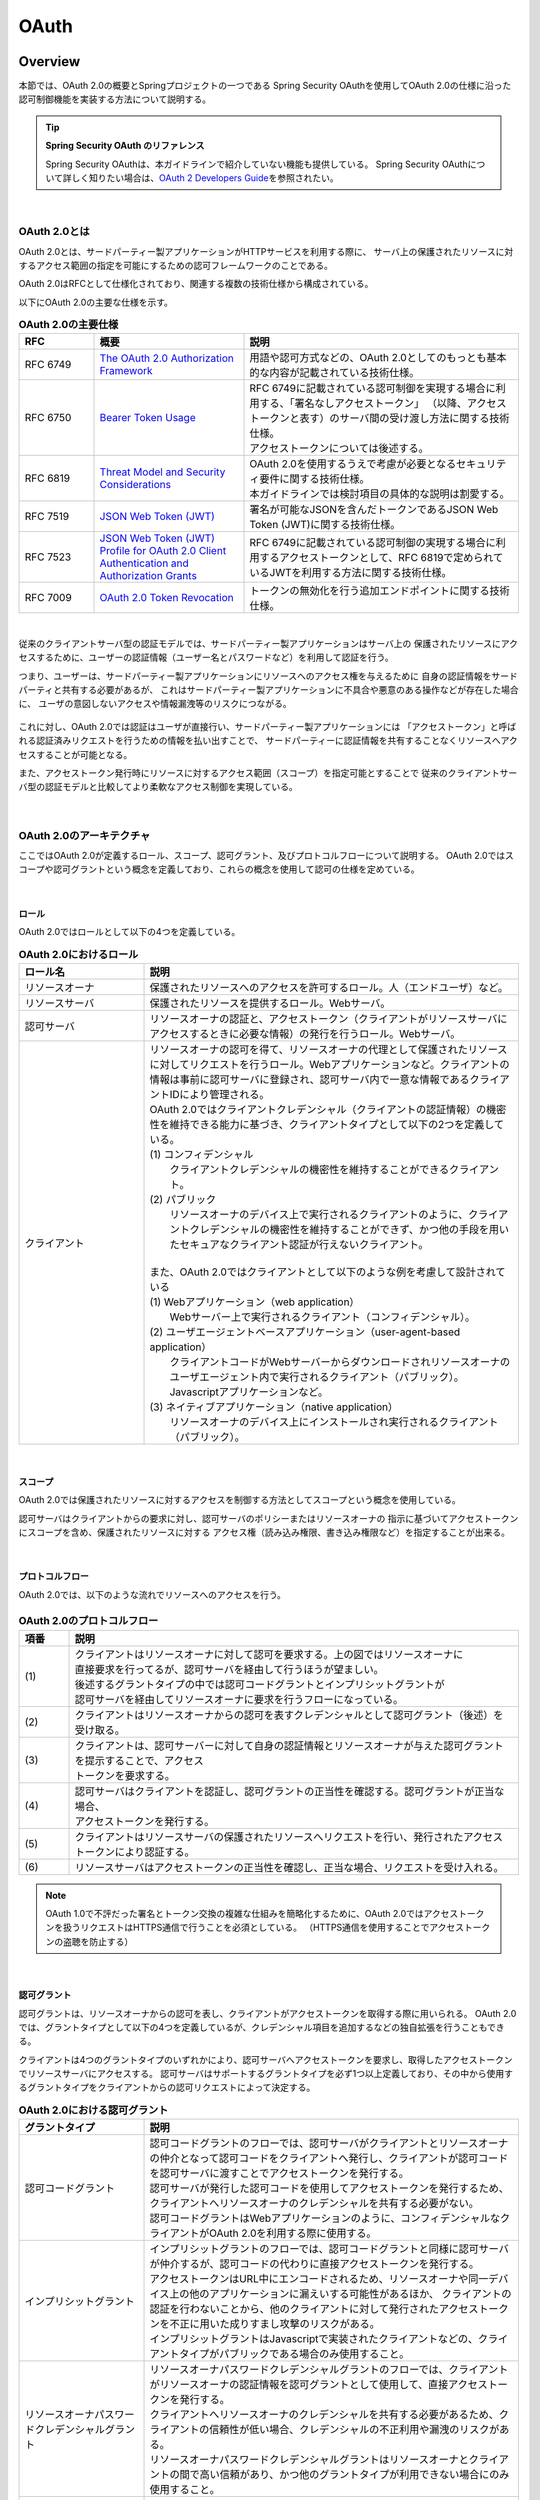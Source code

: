 .. _OAuth:

OAuth
================================================================================

.. only:: html

 .. contents:: 目次
    :local:

.. _OAuthOverview:

Overview
--------------------------------------------------------------------------------
本節では、OAuth 2.0の概要とSpringプロジェクトの一つである
Spring Security OAuthを使用してOAuth 2.0の仕様に沿った認可制御機能を実装する方法について説明する。

.. tip:: **Spring Security OAuth のリファレンス**

    Spring Security OAuthは、本ガイドラインで紹介していない機能も提供している。
    Spring Security OAuthについて詳しく知りたい場合は、\ `OAuth 2 Developers Guide <https://projects.spring.io/spring-security-oauth/docs/oauth2.html>`_\ を参照されたい。

|

.. _OAuthAboutOAuth2.0:

OAuth 2.0とは
^^^^^^^^^^^^^^^^^^^^^^^^^^^^^^^^^^^^^^^^^^^^^^^^^^^^^^^^^^^^^^^^^^^^^^^^^^^^^^^^

OAuth 2.0とは、サードパーティー製アプリケーションがHTTPサービスを利用する際に、
サーバ上の保護されたリソースに対するアクセス範囲の指定を可能にするための認可フレームワークのことである。

OAuth 2.0はRFCとして仕様化されており、関連する複数の技術仕様から構成されている。

以下にOAuth 2.0の主要な仕様を示す。


.. tabularcolumns:: |p{0.15\linewidth}|p{0.30\linewidth}|p{0.55\linewidth}|
.. list-table:: **OAuth 2.0の主要仕様**
    :header-rows: 1
    :widths: 15 30 55

    * - RFC
      - 概要
      - 説明
    * - | RFC 6749
      - | \ `The OAuth 2.0 Authorization Framework <http://tools.ietf.org/html/rfc6749>`_\
      - | 用語や認可方式などの、OAuth 2.0としてのもっとも基本的な内容が記載されている技術仕様。
    * - | RFC 6750
      - | \ `Bearer Token Usage <https://tools.ietf.org/html/rfc6750>`_\
      - | RFC 6749に記載されている認可制御を実現する場合に利用する、「署名なしアクセストークン」
          （以降、アクセストークンと表す）のサーバ間の受け渡し方法に関する技術仕様。
        | アクセストークンについては後述する。
    * - | RFC 6819
      - | \ `Threat Model and Security Considerations <https://tools.ietf.org/html/rfc6819>`_\
      - | OAuth 2.0を使用するうえで考慮が必要となるセキュリティ要件に関する技術仕様。
        | 本ガイドラインでは検討項目の具体的な説明は割愛する。
    * - | RFC 7519
      - | \ `JSON Web Token (JWT) <https://tools.ietf.org/html/rfc7519>`_\
      - | 署名が可能なJSONを含んだトークンであるJSON Web Token (JWT)に関する技術仕様。
    * - | RFC 7523
      - | \ `JSON Web Token (JWT) Profile for OAuth 2.0 Client Authentication and Authorization Grants <https://tools.ietf.org/html/rfc7523>`_\
      - | RFC 6749に記載されている認可制御の実現する場合に利用するアクセストークンとして、RFC 6819で定められているJWTを利用する方法に関する技術仕様。
    * - | RFC 7009
      - | \ `OAuth 2.0 Token Revocation <https://tools.ietf.org/html/rfc7009>`_\
      - | トークンの無効化を行う追加エンドポイントに関する技術仕様。

|

従来のクライアントサーバ型の認証モデルでは、サードパーティー製アプリケーションはサーバ上の
保護されたリソースにアクセスするために、ユーザーの認証情報（ユーザー名とパスワードなど）を利用して認証を行う。

つまり、ユーザーは、サードパーティー製アプリケーションにリソースへのアクセス権を与えるために
自身の認証情報をサードパーティと共有する必要があるが、
これはサードパーティー製アプリケーションに不具合や悪意のある操作などが存在した場合に、
ユーザの意図しないアクセスや情報漏洩等のリスクにつながる。

.. figure:: ./images/OAuth_TraditionalAuthenticationModel.png
    :width: 100%


これに対し、OAuth 2.0では認証はユーザが直接行い、サードパーティー製アプリケーションには
「アクセストークン」と呼ばれる認証済みリクエストを行うための情報を払い出すことで、
サードパーティーに認証情報を共有することなくリソースへアクセスすることが可能となる。

また、アクセストークン発行時にリソースに対するアクセス範囲（スコープ）を指定可能とすることで
従来のクライアントサーバ型の認証モデルと比較してより柔軟なアクセス制御を実現している。


.. figure:: ./images/OAuth_OAuthAuthenticationModel.png
    :width: 100%

|

.. _OAuthArchitecture:

OAuth 2.0のアーキテクチャ
^^^^^^^^^^^^^^^^^^^^^^^^^^^^^^^^^^^^^^^^^^^^^^^^^^^^^^^^^^^^^^^^^^^^^^^^^^^^^^^^

ここではOAuth 2.0が定義するロール、スコープ、認可グラント、及びプロトコルフローについて説明する。
OAuth 2.0ではスコープや認可グラントという概念を定義しており、これらの概念を使用して認可の仕様を定めている。

|

.. _OAuthRole:

ロール
""""""""""""""""""""""""""""""""""""""""""""""""""""""""""""""""""""""""""""""""
OAuth 2.0ではロールとして以下の4つを定義している。

.. tabularcolumns:: |p{0.25\linewidth}|p{0.75\linewidth}|
.. list-table:: **OAuth 2.0におけるロール**
    :header-rows: 1
    :widths: 25 75
    :class: longtable

    * - ロール名
      - 説明
    * - | リソースオーナ
      - | 保護されたリソースへのアクセスを許可するロール。人（エンドユーザ）など。
    * - | リソースサーバ
      - | 保護されたリソースを提供するロール。Webサーバ。
    * - | 認可サーバ
      - | リソースオーナの認証と、アクセストークン（クライアントがリソースサーバにアクセスするときに必要な情報）の発行を行うロール。Webサーバ。
    * - | クライアント
      - | リソースオーナの認可を得て、リソースオーナの代理として保護されたリソースに対してリクエストを行うロール。Webアプリケーションなど。クライアントの情報は事前に認可サーバに登録され、認可サーバ内で一意な情報であるクライアントIDにより管理される。
        | OAuth 2.0ではクライアントクレデンシャル（クライアントの認証情報）の機密性を維持できる能力に基づき、クライアントタイプとして以下の2つを定義している。
        | (1) コンフィデンシャル
        |     クライアントクレデンシャルの機密性を維持することができるクライアント。
        | (2) パブリック
        |     リソースオーナのデバイス上で実行されるクライアントのように、クライアントクレデンシャルの機密性を維持することができず、かつ他の手段を用いたセキュアなクライアント認証が行えないクライアント。
        |
        | また、OAuth 2.0ではクライアントとして以下のような例を考慮して設計されている
        | (1) Webアプリケーション（web application）
        |     Webサーバー上で実行されるクライアント（コンフィデンシャル）。
        | (2) ユーザエージェントベースアプリケーション（user-agent-based application）
        |     クライアントコードがWebサーバーからダウンロードされリソースオーナのユーザエージェント内で実行されるクライアント（パブリック）。Javascriptアプリケーションなど。
        | (3) ネイティブアプリケーション（native application）
        |     リソースオーナのデバイス上にインストールされ実行されるクライアント（パブリック）。

|

.. _OAuthScope:

スコープ
""""""""""""""""""""""""""""""""""""""""""""""""""""""""""""""""""""""""""""""""
OAuth 2.0では保護されたリソースに対するアクセスを制御する方法としてスコープという概念を使用している。

認可サーバはクライアントからの要求に対し、認可サーバのポリシーまたはリソースオーナの
指示に基づいてアクセストークンにスコープを含め、保護されたリソースに対する
アクセス権（読み込み権限、書き込み権限など）を指定することが出来る。

|

.. _OAuthProtocolFlow:

プロトコルフロー
""""""""""""""""""""""""""""""""""""""""""""""""""""""""""""""""""""""""""""""""
OAuth 2.0では、以下のような流れでリソースへのアクセスを行う。

.. figure:: ./images/OAuth_ProtocolFlow.png
    :width: 100%

.. tabularcolumns:: |p{0.10\linewidth}|p{0.90\linewidth}|
.. list-table:: **OAuth 2.0のプロトコルフロー**
    :header-rows: 1
    :widths: 10 90

    * - 項番
      - 説明
    * - | (1)
      - | クライアントはリソースオーナに対して認可を要求する。上の図ではリソースオーナに
        | 直接要求を行ってるが、認可サーバを経由して行うほうが望ましい。
        | 後述するグラントタイプの中では認可コードグラントとインプリシットグラントが
        | 認可サーバを経由してリソースオーナに要求を行うフローになっている。
    * - | (2)
      - | クライアントはリソースオーナからの認可を表すクレデンシャルとして認可グラント（後述）を受け取る。
    * - | (3)
      - | クライアントは、認可サーバーに対して自身の認証情報とリソースオーナが与えた認可グラントを提示することで、アクセス
        | トークンを要求する。
    * - | (4)
      - | 認可サーバはクライアントを認証し、認可グラントの正当性を確認する。認可グラントが正当な場合、
        | アクセストークンを発行する。
    * - | (5)
      - | クライアントはリソースサーバの保護されたリソースへリクエストを行い、発行されたアクセス
        | トークンにより認証する。
    * - | (6)
      - | リソースサーバはアクセストークンの正当性を確認し、正当な場合、リクエストを受け入れる。

.. note::

    OAuth 1.0で不評だった署名とトークン交換の複雑な仕組みを簡略化するために、OAuth 2.0ではアクセストークンを扱うリクエストはHTTPS通信で行うことを必須としている。
    （HTTPS通信を使用することでアクセストークンの盗聴を防止する）

|

.. _AuthorizationGrant:

認可グラント
""""""""""""""""""""""""""""""""""""""""""""""""""""""""""""""""""""""""""""""""
認可グラントは、リソースオーナからの認可を表し、クライアントがアクセストークンを取得する際に用いられる。
OAuth 2.0では、グラントタイプとして以下の4つを定義しているが、クレデンシャル項目を追加するなどの独自拡張を行うこともできる。

クライアントは4つのグラントタイプのいずれかにより、認可サーバへアクセストークンを要求し、取得したアクセストークンでリソースサーバにアクセスする。
認可サーバはサポートするグラントタイプを必ず1つ以上定義しており、その中から使用するグラントタイプをクライアントからの認可リクエストによって決定する。

.. tabularcolumns:: |p{0.25\linewidth}|p{0.75\linewidth}|
.. list-table:: **OAuth 2.0における認可グラント**
    :header-rows: 1
    :widths: 25 75

    * - グラントタイプ
      - 説明
    * - | 認可コードグラント
      - | 認可コードグラントのフローでは、認可サーバがクライアントとリソースオーナの仲介となって認可コードをクライアントへ発行し、クライアントが認可コードを認可サーバに渡すことでアクセストークンを発行する。
        | 認可サーバが発行した認可コードを使用してアクセストークンを発行するため、クライアントへリソースオーナのクレデンシャルを共有する必要がない。
        | 認可コードグラントはWebアプリケーションのように、コンフィデンシャルなクライアントがOAuth 2.0を利用する際に使用する。
    * - | インプリシットグラント
      - | インプリシットグラントのフローでは、認可コードグラントと同様に認可サーバが仲介するが、認可コードの代わりに直接アクセストークンを発行する。
        | アクセストークンはURL中にエンコードされるため、リソースオーナや同一デバイス上の他のアプリケーションに漏えいする可能性があるほか、
          クライアントの認証を行わないことから、他のクライアントに対して発行されたアクセストークンを不正に用いた成りすまし攻撃のリスクがある。
        | インプリシットグラントはJavascriptで実装されたクライアントなどの、クライアントタイプがパブリックである場合のみ使用すること。
    * - | リソースオーナパスワードクレデンシャルグラント
      - | リソースオーナパスワードクレデンシャルグラントのフローでは、クライアントがリソースオーナの認証情報を認可グラントとして使用して、直接アクセストークンを発行する。
        | クライアントへリソースオーナのクレデンシャルを共有する必要があるため、クライアントの信頼性が低い場合、クレデンシャルの不正利用や漏洩のリスクがある。
        | リソースオーナパスワードクレデンシャルグラントはリソースオーナとクライアントの間で高い信頼があり、かつ他のグラントタイプが利用できない場合にのみ使用すること。
    * - | クライアントクレデンシャルグラント
      - | クライアントクレデンシャルグラントのフローでは、クライアントの認証情報を認可グラントとして使用して、直接アクセストークンを発行する。
        | クライアントがリソースオーナであるような場合に使用する。

|

認可コードグラントのフローを以下に示す。

.. figure:: ./images/OAuth_AuthorizationCodeGrant.png
    :width: 100%

.. tabularcolumns:: |p{0.10\linewidth}|p{0.90\linewidth}|
.. list-table:: **認可コードグラントフロー**
    :header-rows: 1
    :widths: 10 90
    :class: longtable

    * - 項番
      - 説明
    * - | (1)
      - | リソースオーナは、ユーザエージェントを介してクライアントが提供するリソースサーバの保護されたリソースが必要なページにアクセスする。
        | クライアントはリソースオーナから認可の取得を行うために、リソースオーナのユーザエージェントを認可サーバの認可エンドポイントにアクセスさせる。
        | このとき、クライアントは自身を識別するためのクライアントIDと、オプションとしてリソースに要求するスコープ、認可サーバが認可処理後にユーザエージェントを戻すリダイレクトURL、stateをリクエストパラメータに含める。
        | stateはユーザエージェントに紐付くランダムな値であり、一連のフローが同じユーザエージェントで実行されたことを保証するために利用される(CSRF対策)。
    * - | (2)
      - | ユーザエージェントは、クライアントに指示された認可サーバの認可エンドポイントにアクセスする。
        | 認可サーバはユーザエージェント経由でリソースオーナを認証し、リクエストパラメータのクライアントID、スコープ、リダイレクトURLを元に、自身に登録済みのクライアント情報と比較しパラメータの正当性確認を行う。
        | 確認完了後、アクセス要求の許可/拒否をリソースオーナにたずねる。
    * - | (3)
      - | リソースオーナはアクセス要求の許可/拒否を認可サーバに送信する。
        | リソースオーナがアクセスを許可した場合、認可サーバの認可エンドポイントは認可コードを発行し、リクエストパラメータのリダイレクトURLを用いてユーザエージェントをクライアントにリダイレクトさせる指示を出す。
        | その際、リダイレクトURLのリクエストパラメータとして、認可コードをリダイレクトURLに付与する。
    * - | (4)
      - | ユーザエージェントは認可コードが付与されたリダイレクトURLにアクセスする。
        | クライアントの処理が完了するとリソースオーナにレスポンスを返却する。
    * - | (5)
      - | クライアントはアクセストークンを要求するために、認可コードを認可サーバのトークンエンドポイントに送信する。
        | 認可サーバのトークンエンドポイントはクライアントの認証と認可コードの正当性の検証を行い、正当である場合アクセストークンと任意でリフレッシュトークンを発行する。
        | リフレッシュトークンはアクセストークンが無効化された、または期限切れの際に新しいアクセストークンを発行するために使用される。
    * - | (6)
      - | クライアントは取得したアクセストークンでリソースサーバにアクセスする。
        | リソースサーバはアクセストークンの正当性を確認し、正当な場合、リクエストを処理してレスポンスをクライアントに返却する。

|

インプリシットグラントのフローを以下に示す。

.. figure:: ./images/OAuth_ImplicitGrant.png
    :width: 100%

.. tabularcolumns:: |p{0.10\linewidth}|p{0.90\linewidth}|
.. list-table:: **インプリシットグラントフロー**
    :header-rows: 1
    :widths: 10 90
    :class: longtable

    * - 項番
      - 説明
    * - | (1)
      - | リソースオーナは、ユーザエージェントを介してクライアントが提供するリソースサーバの保護されたリソースが必要なページにアクセスする。
        | クライアントはリソースオーナから認可の取得とアクセストークンの発行を行うために、リソースオーナのユーザエージェントを認可サーバの認可エンドポイントにアクセスさせる。
        | このとき、クライアントは自身を識別するためのクライアントIDと、オプションとしてリソースに要求するスコープ、認可サーバが認可処理後にユーザエージェントを戻すリダイレクトURL、stateをリクエストパラメータに含める。
        | stateはユーザエージェントに紐付くランダムな値であり、一連のフローが同じユーザエージェントで実行されたことを保証するために利用される(CSRF対策)。
    * - | (2)
      - | ユーザエージェントは、クライアントに指示された認可サーバの認可エンドポイントにアクセスする。
        | 認可サーバはユーザエージェント経由でリソースオーナを認証し、リクエストパラメータのクライアントID、スコープ、リダイレクトURLを元に、自身に登録済みのクライアント情報と比較しパラメータの正当性確認を行う。
        | 確認完了後、アクセス要求の許可/拒否をリソースオーナにたずねる。
    * - | (3)
      - | リソースオーナはアクセス要求の許可/拒否を認可サーバに送信する。
        | リソースオーナがアクセスを許可した場合、認可サーバの認可エンドポイントはリクエストパラメータのリダイレクトURLを用いてユーザエージェントをクライアントリソースにリダイレクトさせる指示を出す。その際、アクセストークンをリダイレクトURLのURLフラグメントに付与する。
    * - | (4)
      - | ユーザエージェントはリダイレクトの指示に従い、クライアントリソースにリクエストを送信する。このとき、URLフラグメントの情報をローカルで保持し、リダイレクトの際にはURLフラグメントを送信しない。
        | クライアントリソースにアクセスすると、Webページ（通常は埋め込みスクリプトを含むHTMLドキュメント）が返却される。
        | ユーザエージェントはWebページに含まれるスクリプトを実行し、ローカルで保持していたURLフラグメントからアクセストークンを抽出する。
    * - | (5)
      - | ユーザエージェントはアクセストークンをクライアントに渡す。
        | クライアントの処理が完了するとリソースオーナにレスポンスを返却する。
    * - | (6)
      - | クライアントは取得したアクセストークンでリソースサーバにアクセスする。
        | リソースサーバはアクセストークンの正当性を確認し、正当な場合、リクエストを処理してレスポンスをクライアントに返却する。

|

リソースオーナパスワードクレデンシャルグラントのフローを以下に示す。

.. figure:: ./images/OAuth_ResourceOwnerPasswordCredentialsGrant.png
    :width: 100%

.. tabularcolumns:: |p{0.10\linewidth}|p{0.90\linewidth}|
.. list-table:: **リソースオーナパスワードクレデンシャルグラントフロー**
    :header-rows: 1
    :widths: 10 90

    * - 項番
      - 説明
    * - | (1)
      - | リソースオーナがクライアントにクレデンシャル（ユーザー名、パスワード）を提供する。
    * - | (2)
      - | クライアントはアクセストークンを要求するために、認可サーバのトークンエンドポイントにアクセスする。
        | このとき、クライアントはリソースオーナから指定されたクレデンシャルとリソースに要求するスコープをリクエストパラメータに含める。
    * - | (3)
      - | 認可サーバのトークンエンドポイントはクライアントを認証し、リソースオーナのクレデンシャルを検証する。正当である場合アクセストークンを発行する。

|

クライアントクレデンシャルグラントのフローを以下に示す。

.. figure:: ./images/OAuth_ClientCredentialsGrant.png
    :width: 100%

.. tabularcolumns:: |p{0.10\linewidth}|p{0.90\linewidth}|
.. list-table:: **クライアントクレデンシャルグラントフロー**
    :header-rows: 1
    :widths: 10 90

    * - 項番
      - 説明
    * - | (1)
      - | クライアントはアクセストークンを要求するために、認可サーバのトークンエンドポイントにアクセスする。
        | このとき、クライアントはクライアント自身のクレデンシャルを含めてアクセストークンを要求する。
    * - | (2)
      - | 認可サーバのトークンエンドポイントはクライアントを認証し、認証に成功した場合アクセストークンを発行する。

|

.. _AccessTokenLifeCycle:

アクセストークンのライフサイクル
""""""""""""""""""""""""""""""""""""""""""""""""""""""""""""""""""""""""""""""""
アクセストークンはクライアントが提示する認可グラントの正当性を認可サーバが確認することで発行される。
発行されたアクセストークンは、認可サーバのポリシーまたはリソースオーナの指示に基づいたスコープが与えられ、保護されたリソースに対するアクセス権を得る。
アクセストークンは発行時に有効期限が設定され、有効期限切れとなると保護されたリソースに対するアクセス権を失効される。

アクセストークンの発行から失効までの流れは以下のようになる。

.. figure:: ./images/OAuth_LifeCycleOfAccessToken.png
    :width: 100%

.. tabularcolumns:: |p{0.10\linewidth}|p{0.90\linewidth}|
.. list-table:: **アクセストークンの発行から失効までのフロー**
    :header-rows: 1
    :widths: 10 90
    :class: longtable

    * - 項番
      - 説明
    * - | (1)
      - | クライアントが認可グラントを提示し、アクセストークンを要求する。
    * - | (2)
      - | 認可サーバはクライアントが提示した認可グラントを確認し、アクセストークンを発行する。
    * - | (3)
      - | クライアントはアクセストークンを提示し、リソースサーバの保護されたリソースを要求する。
    * - | (4)
      - | リソースサーバはクライアントが提示したアクセストークンの正当性を検証し、正当であればリソースサーバの保護されたリソースに対して処理を行う。
    * - | (5)
      - | クライアントはアクセストークン（有効期限切れ）を提示し、リソースサーバの保護されたリソースを要求する。
    * - | (6)
      - | リソースサーバはクライアントが提示したアクセストークンの正当性を検証し、アクセストークンの有効期限が切れている場合はエラーを返却する。

| アクセストークンが有効期限切れとなると保護されたリソースに対するアクセス権を失効されるが、アクセストークンが有効期限切れとなる前にアクセストークンを無効化し保護されたリソースに対するアクセス権を失効させることも可能である。
| アクセストークンが有効期限切れとなる前に無効化する場合、クライアントより認可サーバにトークンの取り消し依頼を行う。無効化されたアクセストークンは保護されたリソースに対するアクセス権を失効される。

| 

| アクセストークンが有効期限切れとなった場合、クライアントがアクセストークンを再取得するためには認可サーバへ認可グラントの再提示を行い、認可サーバによる正当性の再確認が必要になる。
  そのため、アクセストークンの有効期限を短く設定した場合はユーザビリティが下がってしまう。一方で、アクセストークンの有効期限を長く設定した場合はアクセストークンの漏洩、漏洩時に悪用されるリスクが高まってしまう。
  
| ユーザビリティを下げずに漏洩、漏洩時のリスクを下げるためにはリフレッシュトークンが用いられる。
  リフレッシュトークンはアクセストークンが無効化されたあるいは期限切れの際、認可グラントの再提示を行うことなく新しいアクセストークンを取得するために利用される。
  リフレッシュトークンも発行時に有効期限が設定され、リフレッシュトークンが有効期限切れとなった場合はアクセストークンの再発行ができなくなる。
| アクセストークンの有効期限に短い期間を設定し、リフレッシュトークンの有効期限に長い期間を設定することで、短いサイクルでアクセストークンが再発行されユーザビリティを保ちつつアクセストークン漏洩及び漏洩時の悪用のリスクも抑えることができる。

| リフレッシュトークンの発行はオプションであり、認可サーバーの判断に委ねられる。

リフレッシュトークンによるアクセストークンの再発行の流れは以下のようになる。

.. figure:: ./images/OAuth_LifeCycleOfAccessTokenWithRefreshToken.png
    :width: 100%

.. tabularcolumns:: |p{0.10\linewidth}|p{0.90\linewidth}|
.. list-table:: **アクセストークンの発行から再発行までのフロー**
    :header-rows: 1
    :widths: 10 90

    * - 項番
      - 説明
    * - | (1)
      - | クライアントが認可グラントを提示し、アクセストークンを要求する。
    * - | (2)
      - | 認可サーバはクライアントが提示した認可グラントを確認し、アクセストークンとリフレッシュトークンを発行する。
    * - | (3)
      - | クライアントはアクセストークンを提示し、リソースサーバの保護されたリソースを要求する。
    * - | (4)
      - | リソースサーバはクライアントが提示したアクセストークンの正当性を検証し、正当であればリソースサーバの保護されたリソースに対して処理を行う。
    * - | (5)
      - | クライアントはアクセストークン（有効期限切れ）を提示し、リソースサーバの保護されたリソースを要求する。
    * - | (6)
      - | リソースサーバはクライアントが提示したアクセストークンの正当性を検証し、アクセストークンの有効期限が切れている場合はエラーを返却する。
    * - | (7)
      - | リソースサーバよりアクセストークンの有効期限切れエラーが返却された場合、クライアントはリフレッシュトークンを提示することで新しいアクセストークンを要求する。
    * - | (8)
      - | 認可サーバはクライアントが提示しリフレッシュトークンの正当性を検証し、正当であればアクセストークンとオプションでリフレッシュトークンを発行する。

.. _SpringSecurityOAuthArchitecture:

Spring Security OAuthのアーキテクチャ
^^^^^^^^^^^^^^^^^^^^^^^^^^^^^^^^^^^^^^^^^^^^^^^^^^^^^^^^^^^^^^^^^^^^^^^^^^^^^^^^
Spring Security OAuthは、OAuth 2.0で定義されているロールのうち、認可サーバ、リソースサーバ、クライアントの3つのロールをSpringアプリケーションとして構築する際に必要となる機能を提供するライブラリである。
Spring Security OAuthは、Spring Framework(Spring MVC)やSpring Securityが提供する機能と連携して動作する仕組みになっており、Spring Security OAuthが提供するデフォルト実装を適切にコンフィギュレーション（Bean定義）するだけで、認可サーバ、リソースサーバ、クライアントを構築することができる。
また、Spring FrameworkやSpring Securityと同様に数多くの拡張ポイントが用意されており、Spring Security OAuthが提供するするデフォルト実装で実現できない要件を組み込むことができるようになっている。

なお、各ロール間のリクエストに対する認証・認可にはSpring Securityが提供する機能を利用するため、そちらの詳細は\ :doc:`../../Security/Authentication`\ 及び \ :doc:`../../Security/Authorization`\ を参照されたい。 

Spring Security OAuthを使用して認可サーバ、リソースサーバ、クライアントを構築した場合、以下のような流れで処理が行われる。

.. figure:: ./images/OAuth_OAuth2Architecture.png
    :width: 100%

.. tabularcolumns:: |p{0.10\linewidth}|p{0.90\linewidth}|
.. list-table:: **Spring Security OAuthのフロー**
    :header-rows: 1
    :widths: 10 90


    * - 項番
      - 説明
    * - | (1)
      - | リソースオーナはユーザエージェントを介してクライアントへアクセスする。
        | クライアントはサービスより\ ``OAuth2RestTemplate``\ の呼び出しを行う。
        | 認可エンドポイントにアクセスする認可グラントの場合、ユーザエージェントへ認可サーバの認可エンドポイントへリダイレクトさせるよう指示する。
    * - | (2)
      - | ユーザエージェントは認可サーバの認可エンドポイントである\ ``AuthorizationEndpoint``\ へアクセスする。
        | \ ``AuthorizationEndpoint``\ はリソースオーナへ認可を問い合わせる画面を表示させる。
        | リソースオーナはクライアントにスコープに対して認可を行い、\ ``AuthorizationEndpoint``\ へアクセスする。
        | \ ``AuthorizationEndpoint``\ は、認可グラントが認可コードグラントである場合は認可コードを、インプリシットグラントである場合はアクセストークンを発行する。
        | 発行した認可コードまたはアクセストークンは、リダイレクトを使用してユーザエージェント経由でクライアントに渡される。
    * - | (3)
      - | クライアントは\ ``OAuth2RestTemplate``\ より認可サーバのトークンエンドポイントである\ ``TokenEndpoint``\ へアクセスする。
        | \ ``TokenEndpoint``\は\ ``AuthorizationServerTokenService``\ を呼び出しアクセストークンを発行する。発行したアクセストークンはクライアントへの応答として渡される。
        | 認可グラントが認可コードグラントである場合は認可コードを認可サーバに提示する。アクセストークン発行前に\ ``TokenEndpoint``\で認可コードの正当性を検証される。
    * - | (4)
      - | クライアントは(2)または(3)で取得したアクセストークンを指定して \ ``OAuth2RestTemplate``\ よりリソースサーバにアクセスする。
        | リソースサーバは\ ``OAuth2AuthenticationManager``\ を呼び出し、\ ``ResourceServerTokenServices``\ を介してアクセストークンに紐づく認証情報を取得する。また、認証情報の取得時にアクセストークンを検証する。
        | アクセストークンの検証に成功した場合、クライアントからのリクエストに応じたリソースを返却する。


.. note::

    前述のとおり、OAuth 2.0では各エンドポイントにおいてHTTPS通信の使用を前提としているが、HTTPS通信を使用するのがSSLアクセラレータやWebサーバまでの場合や、
    ロードバランサを使用して複数のAPサーバに分散させる場合がある。
    リソースオーナによって認可された後にクライアントに認可コードまたは、アクセストークンを連携するためのリダイレクトURLを組み立てる際に、
    SSLアクセラレータやWebサーバ、ロードバランサを指し示すリダイレクトURLを組み立てる必要がある。
    
    Spring(Spring Security OAuth)では以下のいずれかのヘッダを使用してリダイレクト用のURLを組み立てる仕組みが提供されている。
    
    * Forwardedヘッダ
    * X-Forwarded-Hostヘッダ、X-Forwarded-Portヘッダ、X-Forwarded-Protoヘッダ

    SSLアクセラレータやWebサーバ、ロードバランサ側で上記ヘッダを付与するように設定し、Spring(Spring Security OAuth)が正しいリダイレクトURLを生成できるようにする必要がある。
    これを行わない場合、認可コードグラントやインプリシットグラントにおいて行うリクエストパラメータ（リダイレクトURL）の検証に失敗する可能性がある。

.. tip::

    Spring Security OAuthが提供するエンドポイントはSpring MVCの機能を拡張して実現している。Spring Security OAuthが提供するエンドポイントには\ ``@FrameworkEndpoint``\ アノテーションがクラスに設定されている。
    これは\ ``@Controller``\ アノテーションで開発者がコンポーネントとして登録したクラスと競合させないためである。
    また、\ ``@FrameworkEndpoint``\ アノテーションでコンポーネントとして登録されたエンドポイントは、\ ``RequestMappingHandlerMapping``\ の拡張クラスである\ ``FrameworkEndpointHandlerMapping``\ がエンドポイントの\ ``@RequestMapping``\ アノテーションを読み取り、URLと合致する\ ``@FrameworkEndpoint``\ のメソッドを、Handlerクラスとして扱っている。


|

.. _AuthorizationServer:

認可サーバ
""""""""""""""""""""""""""""""""""""""""""""""""""""""""""""""""""""""""""""""""
認可サーバは、リソースオーナの認証と、認証後のリソースオーナからの認可の取得、およびアクセストークンの発行を行う。

OAuth 2.0ではアクセス範囲を指定する表現としてスコープという概念をサポートしている。
クライアントは認可リクエスト送信時にスコープを指定し、リソースオーナが指定されたスコープを認可するか、認可サーバに事前に登録されたスコープと一致する場合に、認可サーバでクライアントに対してそのスコープを認可する。
クライアントに対してのスコープの認可と :ref:`SpringSecurityAuthorization`\ の節で説明しているSpring Securiyのロールによる認可は併用可能である。

Spring Security OAuthでは、\ ``AuthorizationEndpoint``\ においてリソースオーナからの認可の取得機能を提供し、
\ ``AuthorizationEndpoint``\ または\ ``TokenEndpoint``\ においてクライアントに対してのアクセストークンの発行機能を提供している。
\ ``AuthorizationEndpoint``\と\ ``TokenEndpoint``\はアクセストークンの発行を\ ``AuthorizationServerTokenService``\ の
デフォルト実装である\ ``DefaultTokenServices``\ によって行っている。
アクセストークンの発行の際には、\ ``ClientDetailsService``\を介して認可サーバに登録済みのクライアント情報を取得し、アクセストークン発行の可否の検証に使用している。

なお、OAuth 2.0の仕様では認可サーバを利用するクライアントの登録手順については定められておらず、Spring Security OAuthにおいても
クライアント登録手続きはサポートされていない。
そのため、アプリケーションでクライアント登録のインターフェイスを提供したい場合には、独自に実装する必要がある。

リソースオーナの認証にはSpring Securityの認証機能を利用する。
詳細については :ref:`SpringSecurityAuthentication`\ を参照のこと。

以下に認可サーバの構成を示す。

.. figure:: ./images/OAuth_AutohrizationServerAuthArchitecture.png
    :width: 100%

.. tabularcolumns:: |p{0.10\linewidth}|p{0.90\linewidth}|
.. list-table:: **認可サーバの動き（認可エンドポイントアクセス時）**
    :header-rows: 1
    :widths: 10 90

    * - 項番
      - 説明
    * - | (1)
      - | ユーザエージェントが認可サーバの認可エンドポイント(/oauth/authorize)にアクセスすることで\ ``AuthorizationEndpoint``\ の処理が実行される。
    * - | (2)
      - | \ ``ClientDetailsService``\ のメソッドを呼び出し、事前に登録されているクライアント情報を取得後、リクエストパラメータを検証する。
    * - | (3)
      - | \ ``UserApprovalHandler``\ のメソッドを呼び出し、クライアントへスコープに対する認可が登録されているかチェックする。
        | 認可が未登録である場合、ユーザエージェント経由でリソースオーナへ認可を問い合わせる画面(/oauth/confirm_access)を表示させる。
        | このとき、問い合わせの対象となるスコープはリクエストパラメータと事前に登録されているクライント情報の積をとり、Spring MVCの\ ``@SessionAttributes``\ を利用して連携される。
    * - | (4)
      - | \ ``UserApprovalHandler``\ の実装である\ ``ApprovalStoreUserApprovalHandler``\ では\ ``ApprovalStore``\により認可の状態を管理する。
        | リソースオーナにより認可が行われた場合、\ ``ApprovalStore``\ のメソッドを呼び出し、指定された情報を登録する。

|

.. note::

    問い合わせの対象となるスコープは前述のとおり、認可サーバに事前に登録されているスコープと、クライアントが認可リクエスト時にリクエストパラメータで指定したスコープの積となる。
    例として、認可サーバでREADとCREATEとDELETEのスコープが割り当てられているクライアントに対して、READとCREATEのスコープをリクエストパラメータで指定した場合は(READ,CREATE,DELETE)と(READ,CREATE)の積である、スコープREAD,CREATEが割り当てられる。
    認可サーバでクライアントに割り当てられていないスコープをリクエストパラメータで指定した場合はエラーとなり、アクセスが拒否される。

|

.. figure:: ./images/OAuth_AutohrizationServerTokenArchitecture.png
    :width: 100%

.. tabularcolumns:: |p{0.10\linewidth}|p{0.90\linewidth}|
.. list-table:: **認可サーバの動き（トークンエンドポイントアクセス時）**
    :header-rows: 1
    :widths: 10 90

    * - 項番
      - 説明
    * - | (1)
      - | クライアントが認可サーバのトークンエンドポイント(/oauth/token)にアクセスすることで\ ``TokenEndpoint``\ の処理が実行される。
    * - | (2)
      - | \ ``ClientDetailsService``\ のメソッドを呼び出し、事前に登録されているクライアント情報を取得後、リクエストパラメータのスコープがクライアントに登録済みのものかチェックする。
    * - | (3)
      - | スコープが登録済みのものであった場合、\ ``TokenGranter``\ のメソッドを呼び出し、アクセストークンを発行する。
    * - | (4)
      - | \ ``TokenGranter``\ の実装である\ ``AbstractTokenGranter``\ では\ ``AuthorizationServerTokenServices``\ のメソッドを呼び出し、アクセストークンを発行する。
        | \ ``AbstractTokenGranter``\ はグラントタイプ別に実装されている\ ``TokenGranter``\ の基底クラスであり、実際の処理は各クラスに委譲される。
    * - | (5)
      - | \ ``AuthorizationServerTokenServices``\ の実装である\ ``DefaultTokenServices``\ では\ ``TokenStore``\ のメソッドを呼び出し、アクセストークンの状態を管理する。


|

.. _ResourceServer:

リソースサーバ
""""""""""""""""""""""""""""""""""""""""""""""""""""""""""""""""""""""""""""""""
リソースサーバは、クライアントからの保護されたリソースに対するアクセス要求を処理し、レスポンスを返す。
リソースサーバは、クライアントからのリクエストに付加されるアクセストークンについて、有効期限内であることを検証し、アクセストークンに紐づく認証情報を取得する。
認証情報の取得後は、要求されたリソースが当該アクセストークンのスコープ範囲内であることを検証する。
アクセストークン検証後の処理は、通常のアプリケーションと同様に実装を行うことができる。

Spring Security OAuthでは、アクセストークンの検証機能を、Spring Securityの認証・認可の枠組みを利用して実現している。
具体的には、\ ``ServletFilter``\ にSpring Security OAuthが提供する\ ``OAuth2AuthenticationProcessingFilter``\ を使用し、
\ ``AuthenticationEntryPoint``\インタフェース として\ ``OAuth2AuthenticationEntryPoint``\ を、\ ``AuthenticationManager``\ として\ ``OAuth2AuthenticationManager``\ をそれぞれ使用している。
Spring Securityの詳細については :ref:`SpringSecurityAuthentication`\ を参照のこと。

以下にリソースサーバの構成を示す

.. figure:: ./images/OAuth_ResourceServerArchitecture.png
    :width: 100%

.. tabularcolumns:: |p{0.10\linewidth}|p{0.90\linewidth}|
.. list-table:: **リソースサーバの動き**
    :header-rows: 1
    :widths: 10 90

    * - 項番
      - 説明
    * - | (1)
      - | 初めにクライアントがリソースサーバにアクセスすると\ ``OAuth2AuthenticationProcessingFilter``\ の
        | 呼び出しが行われる。
        | \ ``OAuth2AuthenticationProcessingFilter``\ではアクセストークンの抽出を行う。
    * - | (2)
      - | アクセストークンを抽出後、\ ``AuthenticationManager``\の実装である\ ``OAuth2AuthenticationManager``\ において\ ``ResourceServerTokenServices``\ を
        | 介してアクセストークンに紐づく認証情報を取得する。また、認証情報の取得時にアクセストークンを検証する。
        | アクセストークンに紐づく認証情報の取得方法には、認可サーバに対してHTTPによる問い合わせを行うほか、認可サーバと
        | \ ``TokenStore``\ を共用して取得を行うなどの方法がある。
        | どのようにして認証情報の取得を行うかについては\ ``ResourceServerTokenServices``\ の実装に依存する。
    * - | (3)
      - | アクセストークンの検証に成功した場合、クライアントからのリクエストに応じたリソースを返却する。
    * - | (4)
      - | 認証エラー時に発生する例外は、\ ``OAuth2AuthenticationEntryPoint``\ を使用してハンドリングし、エラー応答を行う。
    * - | (5)
      - | 認可エラー時に発生する例外は、\ ``OAuth2AccessDeniedHandler``\ を使用してハンドリングし、エラー応答を行う。


|

.. _Client:

クライアント
""""""""""""""""""""""""""""""""""""""""""""""""""""""""""""""""""""""""""""""""
クライアントは、リソースオーナの認可とアクセストークンを取得し、リソースオーナの代理としてリソースサーバの保護されたリソースに対してアクセスを行う。
その際、リソースへのリクエストには認可サーバから発行されたアクセストークンを付加する。

Spring Security OAuthでは、クライアントの基本的な機能の実現方法として\ ``RestOperations``\ のOAuth 2.0向けの実装である\ ``OAuth2RestTemplate``\ を提供している。

\ ``OAuth2RestTemplate``\ では、アクセストークンの発行やリフレッシュトークンを使用したアクセストークンの再発行、また、アクセストークンを使用したリソースサーバへのアクセスといった機能のほか、
サーブレットフィルタとして\ ``OAuth2ClientContextFilter``\ を利用することで、認可コードグラントなどで必要となる認可の機能を実現している。

また、\ ``OAuth2RestTemplate``\ では\ ``OAuth2ProtectedResourceDetails``\ にて指定されたグラントタイプに沿って認可サーバより取得したアクセストークンを\ ``OAuth2ClientContext``\ の実装である\ ``DefaultOAuth2ClientContext``\ に保持する。
\ ``DefaultOAuth2ClientContext``\ はデフォルトではセッションスコープのBeanとして定義され、複数のリクエスト間でアクセストークンを共有をすることが可能となる。

リソースサーバへのアクセス機能の開発をする際は、\ ``RestOperations``\ の実装としてSpring Webが提供する\ ``RestTemplate``\ の代わりにSpring Security OAuthが提供する\ ``OAuth2RestTemplateを``\ 使用する以外は、通常のRESTクライアントの開発と同様の実装をする。

以下に、クライアント機能として\ ``OAuth2RestTemplate``\ を使用した場合の構成を示す。

.. figure:: ./images/OAuth_ClientArchitecture.png
    :width: 100%

.. tabularcolumns:: |p{0.10\linewidth}|p{0.90\linewidth}|
.. list-table:: **クライアントの動き**
    :header-rows: 1
    :widths: 10 90
    :class: longtable

    * - 項番
      - 説明
    * - | (1)
      - | ユーザエージェントがクライアントの\ ``Service``\ の呼び出しが行われるよう\ ``Controller``\ へアクセスを行う。
        | リソースサーバへのアクセスを伴うアクセスに対しては、(5)で発生する可能性がある\ ``UserRedirectRequiredException``\ を捕捉するためのサーブレットフィルタ（\ ``OAuth2ClientContextFilter``\ ）を適用する。
        | このサーブレットフィルタを適用することで、\ ``UserRedirectRequiredException``\ が発生した際に、ユーザエージェントを認可サーバの認可エンドポイントへアクセスさせることができる。
    * - | (2)
      - | \ ``Service``\ より\ ``OAuth2RestTemplate``\ の呼び出しを行う。
    * - | (3)
      - | リソースサーバへアクセスする前に、メンバとして保持している\ ``DefaultOAuth2ClientContext``\ よりアクセストークンを保持しているか確認を行う。
        | アクセストークンを保持しており、かつ有効期限内である場合、\ ``DefaultOAuth2ClientContext``\ より取得したアクセストークンを指定してリソースサーバへのアクセスを行う。
    * - | (4)
      - | 初回アクセス時などでアクセストークンを保持していなかった場合、または有効期限が超過していた場合、\ ``AccessTokenProvider``\ を呼び出しアクセストークンの取得を行う。
    * - | (5)
      - | \ ``AccessTokenProvider``\ では、リソースの詳細情報として\ ``OAuth2ProtectedResourceDetails``\ に定義しているグラントタイプに応じてアクセストークンの取得を行う。
        | 認可コードグラント向けの実装である\ ``AuthorizationCodeAccessTokenProvider``\ では、認可コードの取得が完了していない場合、\ ``UserRedirectRequiredException``\ をthrowする。
    * - | (6)
      - | (3)または(5)で取得したアクセストークンを指定して、リソースサーバへのアクセスを行う。
        | アクセス時にアクセストークンの有効期限切れ（\ ``AccessTokenRequiredException``\ ）などのエラーが発生した場合、保持しているアクセストークンを初期化した後、再度(4)以降の処理を行う。

|


.. _HowToUse:

How to use
--------------------------------------------------------------------------------

Spring Security OAuthを使用するために必要となるBean定義例や実装方法について説明する。

|

.. _OAuthSetup:

Spring Security OAuthのセットアップ
^^^^^^^^^^^^^^^^^^^^^^^^^^^^^^^^^^^^^^^^^^^^^^^^^^^^^^^^^^^^^^^^^^^^^^^^^^^^^^^^

Spring Security OAuthが提供しているクラスを使用するために、Spring Security OAuthを依存ライブラリとして追加する。

.. code-block:: xml

    <!-- (1) -->
    <dependency>
        <groupId>org.springframework.security.oauth</groupId>
        <artifactId>spring-security-oauth2</artifactId>
    </dependency>

.. tabularcolumns:: |p{0.10\linewidth}|p{0.90\linewidth}|
.. list-table::
    :header-rows: 1
    :widths: 10 90

    * - 項番
      - 説明
    * - | (1)
      - | Spring Security OAuthを使用するプロジェクトの :file:`pom.xml` に、Spring Security OAuthを依存ライブラリとして追加する。
        | リソースサーバ、認可サーバ、クライアントを別プロジェクトとして作成する場合、それぞれについて記述を追加すること。

.. note::

    上記設定例は、依存ライブラリのバージョンを親プロジェクトである terasoluna-gfw-parent で管理する前提であるため、pom.xmlでのバージョンの指定は不要である。
    上記の依存ライブラリはterasoluna-gfw-parentが利用している\ `Spring IO Platform <http://platform.spring.io/platform/>`_\ で定義済みである。

|

.. _OAuthHowToUseApplicationSettings:

アプリケーションの設定
^^^^^^^^^^^^^^^^^^^^^^^^^^^^^^^^^^^^^^^^^^^^^^^^^^^^^^^^^^^^^^^^^^^^^^^^^^^^^^^^

Spring Security OAuthを使用するアプリケーションの設定について説明する。

「\ :ref:`AuthorizationGrant`\」にて示したとおり、OAuth 2.0ではグラントタイプにより認可サーバ、クライアント間のフローが異なる。
そのため、Spring Security OAuthを使用するアプリケーションでは、アプリケーションがサポートするグラントタイプに沿った設定を行う必要がある。
グラントタイプ別の設定内容については各ロールの実装を参照。

|

.. _ImplementationOAuthAuthorizationServer:

認可サーバの実装
^^^^^^^^^^^^^^^^^^^^^^^^^^^^^^^^^^^^^^^^^^^^^^^^^^^^^^^^^^^^^^^^^^^^^^^^^^^^^^^^

認可サーバの実装方法について説明する。

認可サーバでは、「リソースオーナからの認可の取得」「アクセストークンの発行」を行うためのエンドポイントをSpring Security OAuthの機能を使用して提供する。
なお、上記のエンドポイントにアクセスする場合はリソースオーナまたはクライアントの認証が必要であり、本ガイドラインではSpring Securityの認証・認可の仕組みを使用して実現する。

.. _OAuthAuthorizationServerCreateSettingFile:

設定ファイルの作成（認可サーバ）
""""""""""""""""""""""""""""""""""""""""""""""""""""""""""""""""""""""""""""""""

| 認可サーバに関する定義を行うための設定ファイルとして  \ ``oauth2-auth.xml``\ を作成する。
| \ ``oauth2-auth.xml``\ では、認可サーバの機能を提供するためのエンドポイントのBean定義およびそれらのエンドポイントに対するセキュリティ設定、認可サーバのサポートするグラントタイプの設定を行う。

* ``oauth2-auth.xml``

.. code-block:: xml

    <?xml version="1.0" encoding="UTF-8"?>
    <beans xmlns="http://www.springframework.org/schema/beans"
           xmlns:xsi="http://www.w3.org/2001/XMLSchema-instance"
           xmlns:sec="http://www.springframework.org/schema/security"
           xmlns:oauth2="http://www.springframework.org/schema/security/oauth2"
           xsi:schemaLocation="http://www.springframework.org/schema/security
               http://www.springframework.org/schema/security/spring-security.xsd
               http://www.springframework.org/schema/security/oauth2
               http://www.springframework.org/schema/security/spring-security-oauth2.xsd
               http://www.springframework.org/schema/beans
               http://www.springframework.org/schema/beans/spring-beans.xsd">


    </beans>

次に、作成した\ ``oauth2-auth.xml``\ を読み込むように\ ``web.xml``\ に設定を記述する。

* ``web.xml``

.. code-block:: xml

    <context-param>
        <param-name>contextConfigLocation</param-name>
        <param-value>
            classpath*:META-INF/spring/applicationContext.xml
            classpath*:META-INF/spring/oauth2-auth.xml  <!-- (1) -->
            classpath*:META-INF/spring/spring-security.xml
        </param-value>
    </context-param>

.. tabularcolumns:: |p{0.10\linewidth}|p{0.90\linewidth}|
.. list-table::
    :header-rows: 1
    :widths: 10 90

    * - 項番
      - 説明
    * - | (1)
      - | \ OAuth 2.0用のBean定義ファイルの指定を行う。\ ``oauth2-auth.xml``\ で設定したアクセス制御の対象のURLが\ ``spring-security.xml``\ で設定したアクセス制御の対象のURLに含まれる場合を考慮し、\ ``spring-security.xml``\より先に記述すること。

|

.. _OAuthAuthorizationServerDefinition:

認可サーバの定義
""""""""""""""""""""""""""""""""""""""""""""""""""""""""""""""""""""""""""""""""
次に、認可サーバの定義を追加する。

* ``oauth2-auth.xml``

.. code-block:: xml

        <oauth2:authorization-server
             token-endpoint-url="/oth2/token"
             authorization-endpoint-url="/oth2/authorize" >  <!-- (1) -->
            <oauth2:authorization-code />  <!-- (2) -->
            <oauth2:implicit />  <!-- (3) -->
            <oauth2:refresh-token />  <!-- (4) -->
            <oauth2:client-credentials />  <!-- (5) -->
            <oauth2:password />  <!-- (6) -->
        </oauth2:authorization-server>

.. tabularcolumns:: |p{0.10\linewidth}|p{0.90\linewidth}|
.. list-table::
    :header-rows: 1
    :widths: 10 90

    * - 項番
      - 説明
    * - | (1)
      - | \ ``<oauth2:authorization-server>``\ タグを使用し、認可サーバの設定を定義を行う。
        | \ ``<oauth2:authorization-server>``\ タグを使用することで、認可を行うための認可エンドポイントと、アクセストークンを発行するためのトークンエンドポイントがコンポーネントとして登録される。
        | \ ``token-endpoint-url``\ 属性にトークンエンドポイントのURLを指定する。指定しない場合はデフォルト値である "/oauth/token" が指定される。
        | \ ``authorization-endpoint-url``\ 属性に認可エンドポイントのURLを指定する。指定しない場合はデフォルト値である "/oauth/authorize" が指定される。
    * - | (2)
      - | \ ``<oauth2:authorization-code>``\ タグを使用して、認可コードグラントをサポートする。
    * - | (3)
      - | \ ``<oauth2:implicit>``\ タグを使用して、インプリシットグラントをサポートする。
    * - | (4)
      - | \ ``<oauth2:refresh-token>``\ タグを使用して、リフレッシュトークンをサポートする。
    * - | (5)
      - | \ ``<oauth2:client-credentials>``\ タグを使用して、クライアントクレデンシャルグラントをサポートする。
    * - | (6)
      - | \ ``<oauth2:password>``\ タグを使用して、リソースオーナパスワードクレデンシャルグラントをサポートする。

.. note::

    サポートするグラントタイプを複数指定する場合は上記の順番で指定する必要がある。

.. note::

    認可コードは、認可コードが発行されてからアクセストークンの発行までの短い期間しか使われないため、デフォルトではインメモリで管理される。
    認可サーバが複数台構成の場合は、複数サーバ間で認可コードを共有するためにDBで管理する必要がある。
    認可コードをDBで管理する場合は、主キーとなる認可コードを保持するカラムと、認証情報を保持するカラムによって構成された以下のようなテーブルを作成する。以下の例ではPostgreSQLを使用した場合のDB定義を説明する。
    
    .. figure:: ./images/OAuth_ERDiagramCode.png
        :width: 30%
    
    認可サーバの設定ファイルには、\ ``<oauth2:authorization-code>``\ タグの\ ``authorization-code-services-ref``\ に、認可コードをDB管理する\ ``org.springframework.security.oauth2.provider.code.JdbcAuthorizationCodeServices``\ のBean IDを指定する。
    \ ``JdbcAuthorizationCodeServices``\ のコンストラクタには、認可コード格納用のテーブルに接続するためのデータソースを指定する。
    認可コードをDBにて永続管理する場合の注意点については\ :ref:`OAuthAuthorizationServerHowToControllTarnsaction`\ を **必ず** 参照のこと。
    
    * ``oauth2-auth.xml``
    
    .. code-block:: xml
    
            <oauth2:authorization-server
                 token-endpoint-url="/oth2/token"
                 authorization-endpoint-url="/oth2/authorize" >
                <oauth2:authorization-code authorization-code-services-ref="authorizationCodeServices"/>
                <!-- omitted -->
            </oauth2:authorization-server>
            
            <bean id="authorizationCodeServices"
                  class="org.springframework.security.oauth2.provider.code.JdbcAuthorizationCodeServices">
                <constructor-arg ref="codeDataSource"/>
            </bean>
            
            <!-- omitted -->

|

.. _OAuthAuthorizationServerClientAuthentication:

クライアントの認証
""""""""""""""""""""""""""""""""""""""""""""""""""""""""""""""""""""""""""""""""
エンドポイントに対してアクセスしてきたクライアントについては、登録済みのクライアントか確認するために認証を行う必要がある。
クライアントの認証は、クライアントよりパラメータで渡されたクライアントIDとパスワードを、認可サーバで保持しているクライアント情報をもとに検証することで行う。認証にはBasic認証を用いて行う。

Spring Security OAuthではクライアント情報を取得するためのインタフェースである\ ``oorg.springframework.security.oauth2.provider.ClientDetailsService``\ の実装クラスを提供している。 
また、クライアントの情報を保持するためのクラスとして\ ``ClientDetails``\ インタフェースの実装クラスである\ ``org.springframework.security.oauth2.provider.client.BaseClientDetails``\ クラスを提供している。
\ ``BaseClientDetails``\ ではクライアントIDやサポートするグラントタイプなどのOAuth 2.0を利用する上での基本的なパラメータを提供しており、\ ``BaseClientDetails``\ を拡張することで独自のパラメータを追加することも可能である。
ここでは\ ``BaseClientDetails``\の拡張と\ ``ClientDetailsService``\ の実装クラス作成を行い、独自パラメータとして クライアント名 を追加したクライアント情報をDBを用いて管理、および認証を行う場合の実装方法について説明する。

まず、以下のようなDBを作成する。

.. figure:: ./images/OAuth_ERDiagram.png
    :width: 100%

.. tabularcolumns:: |p{0.10\linewidth}|p{0.90\linewidth}|
.. list-table::
    :header-rows: 1
    :widths: 10 90
    :class: longtable

    * - 項番
      - 説明
    * - | (1)
      - | クライアント情報を保持するテーブル。client_idを主キーとする。
        | 各カラムの役割は以下のとおりである。
        |  ・client_id：クライアントを識別するIDであるクライアントIDを保持するカラム。
        |  ・client_secret：クライアントの認証に使用するパスワードを保持するカラム。
        |  ・client_name：クライアント名を保持する独自カラム。独自カラムであるため必須ではない。
        |  ・access_token_validity：アクセストークンの有効期間[秒]を保持するカラム。
        |  ・refresh_token_validity：リフレッシュトークンの有効期間[秒]を保持するカラム。
    * - | (2)
      - | スコープ情報を保持するテーブル。client_idを外部キーとし、クライアント情報と対応付けする。
        | scopeカラムに、クライアント認可に使用するスコープを保持する。クライアントがもつスコープの数だけレコードを登録する。
    * - | (3)
      - | リソース情報を保持するテーブル。client_idを外部キーとし、クライアント情報と対応付けする。
        | resource_idカラムに、クライアントのアクセス可能なリソースかどうかを、リソースサーバが識別するために使用するリソースIDを保持する。
        | リソースサーバが保持するリソースに対して定義しているリソースIDがここで登録されているリソースIDに含まれる場合のみ、リソースへのアクセスを許可される。
        | クライアントがアクセス可能なリソースIDの数だけレコードを登録する。
        | リソースIDを一件も登録しなかった場合は、全てのリソースに対してアクセス可能となるため、登録しない場合は注意が必要である。
    * - | (4)
      - | グラント情報を保持するテーブル。client_idを外部キーとし、クライアント情報と対応付けする。
        | authorized_grant_typeカラムに、クライアントの使用するグラントを保持する。
        | クライアントが利用するグラントの数だけレコードを登録する。
    * - | (5)
      - | リダイレクトURL情報を保持するテーブル。client_idを外部キーとし、クライアント情報と対応付けする。
        | web_server_redirect_uriカラムに、リソースオーナによる認可後にユーザエージェントをリダイレクトさせるURLを保持する。
        | リダイレクトURLは認可コードグラント、インプリシットグラントの場合のみ使用される。
        | 認可コードグラント、インプリシットグラント以外のグラントタイプを使用する場合はテーブル自体が不要となる。
        | クライアントが認可リクエスト時に申告するURLと、ホストとルートパスが一致するリダイレクトURLがない場合はエラーとなる。
        | クライアントが申告する可能性のあるURLの数だけレコードを登録する。


クライアント情報を保持するモデルを作成する。

* ``Client.java``

.. code-block:: java

        public class Client implements Serializable{
            private String clientId; // (1)
            private String clientSecret; // (2)
            private String clientName; // (3)
            private Integer accessTokenValidity; // (4)
            private Integer refreshTokenValidity; // (5)
            // Getters and Setters are omitted
        }

.. tabularcolumns:: |p{0.10\linewidth}|p{0.90\linewidth}|
.. list-table::
    :header-rows: 1
    :widths: 10 90

    * - 項番
      - 説明
    * - | (1)
      - | クライアントを識別するクライアントIDを保持するフィールド。
    * - | (2)
      - | クライアントの認証に使用するパスワードを保持するフィールド。
    * - | (3)
      - | Spring Security OAuthでは提供されていない、クライアント名を保持する拡張フィールド。
        | 拡張フィールドであるため必須ではない。
    * - | (4)
      - | アクセストークンの有効期間[秒]を保持するフィールド。
    * - | (5)
      - | リフレッシュトークンの有効期間[秒]を保持するフィールド。


\ ``BaseClientDetails``\ クラスを継承させたクラスを作成することで、クライアントの詳細情報を簡単に拡張することができる。

* ``OAuthClientDetails.java``

.. code-block:: java

        public class OAuthClientDetails extends BaseClientDetails{
            private Client client;
            // Getter and Setter are omitted
        }


\ ``org.springframework.security.oauth2.provider.ClientDetailsService``\ は、認可処理で必要となるクライアント詳細情報をデータストアから取得するためのインタフェースである。
以下では、\ ``ClientDetailsService``\ の実装クラスの作成について説明する。

* ``OAuthClientDetailsService.java``

.. code-block:: java

        @Service("clientDetailsService") // (1)
        @Transactional
        public class OAuthClientDetailsService implements ClientDetailsService {
        
            @Inject
            ClientRepository clientRepository;
        
            @Override
            public ClientDetails loadClientByClientId(String clientId)
                    throws ClientRegistrationException {
                
                Client client = clientRepository.findClientByClientId(clientId); // (2)
                
                if (client == null) { // (3)
                      throw new NoSuchClientException("No client with requested id: " + clientId);
                }
                
                // (4)
                Set<String> clientScopes = clientRepository.findClientScopesByClientId(clientId);
                Set<String> clientResources = clientRepository.findClientResourcesByClientId(clientId);
                Set<String> clientGrants = clientRepository.findClientGrantsByClientId(clientId);
                Set<String> clientRedirectUris = clientRepository.findClientRedirectUrisByClientId(clientId);
                
                
                 // (5)
                OAuthClientDetails clientDetails = new OAuthClientDetails();
                clientDetails.setClientId(client.getClientId());
                clientDetails.setClientSecret(client.getClientSecret());
                clientDetails.setAccessTokenValiditySeconds(client.getAccessTokenValidity());
                clientDetails.setRefreshTokenValiditySeconds(client.getRefreshTokenValidity());
                clientDetails.setResourceIds(clientResources);
                clientDetails.setScope(clientScopes);
                clientDetails.setAuthorizedGrantTypes(clientGrants);
                clientDetails.setRegisteredRedirectUri(clientRedirectUris);
                clientDetails.setClient(client);
                
                return clientDetails;
            }
            
        }

.. tabularcolumns:: |p{0.10\linewidth}|p{0.90\linewidth}|
.. list-table::
    :header-rows: 1
    :widths: 10 90

    * - 項番
      - 説明
    * - | (1)
      - | Serviceとしてcomponent-scanの対象とするため、クラスレベルに\ ``@Service``\ アノテーションをつける。
        | Bean名を\ ``clientDetailsService``\ として指定する。
    * - | (2)
      - | データベースから取得したクライアント情報をClientモデルに保持させる。
    * - | (3)
      - | クライアント情報が見つからない場合は、Spring Security OAuthの例外である\ ``NoSuchClientException``\ を発生させる。
    * - | (4)
      - | クライアントに紐付く情報を取得する。
        | 複数回にわけてRepositoryの呼び出しを行うことにより処理性能が落ちるような場合は(2)で一括取得する。
    * - | (5)
      - | 取得した各種情報を\ ``OAuthClientDetails``\ のフィールドに設定する。


\ ``oauth2-auth.xml``\ にクライアント認証に必要な設定を追記する。

* ``oauth2-auth.xml``

.. code-block:: xml

        <sec:http pattern="/oth2/*token*/**" 
            authentication-manager-ref="clientAuthenticationManager" realm="Realm">  <!-- (1) -->
            <sec:http-basic />           <!-- (2) -->
            <sec:csrf disabled="true"/>  <!-- (3) -->
            <sec:intercept-url pattern="/**" access="isAuthenticated()"/>  <!-- (4) -->
        </sec:http>

        <oauth2:authorization-server 
             token-endpoint-url="/oth2/token"
             authorization-endpoint-url="/oth2/authorize"
             client-details-service-ref="clientDetailsService">  <!-- (5) -->
            <oauth2:authorization-code />
            <oauth2:implicit />
            <oauth2:refresh-token />
            <oauth2:client-credentials />
            <oauth2:password />
        </oauth2:authorization-server>

        <sec:authentication-manager id="clientAuthenticationManager">  <!-- (6) -->
            <sec:authentication-provider user-service-ref="clientDetailsUserService" >  <!-- (7) -->
                <sec:password-encoder ref="passwordEncoder"/>  <!-- (8) -->
            </sec:authentication-provider>
        </sec:authentication-manager>

        <bean id="clientDetailsUserService"
            class="org.springframework.security.oauth2.provider.client.ClientDetailsUserDetailsService">  <!-- (9) -->
            <constructor-arg ref="clientDetailsService" />  <!-- (10) -->
        </bean>

.. tabularcolumns:: |p{0.10\linewidth}|p{0.90\linewidth}|
.. list-table::
    :header-rows: 1
    :widths: 10 90
    :class: longtable

    * - 項番
      - 説明
    * - | (1)
      - | アクセストークン操作に関するエンドポイントへのセキュリティ設定を行うために、エンドポイントURLとして
          \ ``/oth2/*token*/``\ 配下をアクセス制御の対象として指定する。
        | ここでは、アクセス制御対象となるエンドポイントURLを \ ``/oth2/``\ から始まる値としているが、
          Spring Security OAuthにより定義されているエンドポイントURL、およびそのデフォルト値は以下のとおりである。
        |  ・トークン払い出しに使用するエンドポイントのエンドポイントURLである\ ``/oauth/token``\ 
        |  ・トークンを検証するエンドポイントのエンドポイントURLである\ ``/oauth/check_token``\ 
        |  ・JWTの署名を公開鍵暗号方式で作成した場合に、公開鍵を取得するために使用するエンドポイントのエンドポイントURLである\ ``/oauth/token_key``\ 
        | \ ``authentication-manager-ref``\ 属性に(5)で定義しているクライアント認証用の\ ``AuthenticationManager``\のBeanを指定する。
        | また、(2)のようにXML NamespaceでBasic認証を有効にした場合、Basic認証のRealm名が \ ``"Spring Security Application"``\ となり、
        | アプリケーションの内部情報が露呈してしまうため、\ ``realm``\ 属性に適切な値を指定する。
    * - | (2)
      - | クライアント認証にBasic認証を適用する。
        | 詳細については http://docs.spring.io/spring-security/site/docs/4.1.4.RELEASE/reference/html/basic.html を参照されたい。
    * - | (3)
      - | \ ``/oth2/*token*/**``\ へのアクセスに対してCSRF対策機能を無効化する。
        | Spring Security OAuthでは、OAuth 2.0のCSRF対策として推奨されている、stateパラメータを使用したリクエストの正当性確認を採用している。
    * - | (4)
      - | エンドポイントURLの配下に対して、認証済みユーザーのみがアクセスできる権限を付与する設定。
        | Webリソースに対してアクセスポリシーの指定方法については、\ :doc:`../../Security/Authorization`\ を参照されたい。
    * - | (5)
      - | \ ``client-details-service-ref``\ 属性に\ ``OAuthClientDetailsService``\ のBeanを指定する。
        | 指定するBeanIDは、\ ``ClientDetailsService``\ の実装クラスで指定したBeanIDと合わせる必要がある。
    * - | (6)
      - | クライアントを認証するための\ ``AuthenticationManager``\ をBean定義する。
        | リソースオーナの認証で使用する\ ``AuthenticationManager``\ と別名のBean IDを指定する必要がある。
        | リソースオーナの認証については\ :ref:`OAuthAuthorizationServerResourceOwnerAuthentication`\を参照されたい。
    * - | (7)
      - | \ ``sec:authentication-provider``\ の\ ``user-service-ref``\ 属性に(9)で定義している\ ``ClientDetailsUserDetailsService``\のBeanを指定する。
    * - | (8)
      - | クライアントの認証に使用するパスワードのハッシュ化に使用する\ ``PasswordEncoder``\ のBeanを指定する。
        | パスワードハッシュ化の詳細については \ :ref:`SpringSecurityAuthenticationPasswordHashing`\ を参照されたい。
    * - | (9)
      - | \ ``UserDetailsService``\ インタフェースの実装クラスである\ ``ClientDetailsUserDetailsService``\ をBean定義する。
        | リソースオーナの認証で使用する\ ``UserDetailsService``\ と別名のBean IDを指定する必要がある。
    * - | (10)
      - | コンストラクタの引数に、データベースからクライアント情報を取得する\ ``OAuthClientDetailsService``\のBeanを指定する。
        | 指定するBean IDは、\ ``ClientDetailsService``\ の実装クラスで指定したBean IDと合わせる必要がある。


|

.. _OAuthAuthorizationServerResourceOwnerAuthentication:

リソースオーナの認証
""""""""""""""""""""""""""""""""""""""""""""""""""""""""""""""""""""""""""""""""

アクセストークンの取得に認可コードグラントを用いる場合、ログイン画面を用意する等、なんらかの方法でリソースオーナを認証する必要がある。

| 本ガイドラインでは、リソースオーナの認証にSpring Securityを利用する前提とする。
| 認可の設定には、認証済みユーザーのみ認可エンドポイントURLへアクセスできるよう、認可エンドポイントURLを含んだURLをアクセスポリシーとして定義する必要がある。
  また、認可画面の表示を行うコントローラのURLと、認可エンドポイントでの例外をハンドリングするコントローラのURLも同様にアクセスポリシーとして定義する必要がある。
| 認可画面の表示を行うコントローラについては \ :ref:`OAuthAuthorizationServerHowToCustomizeAuthorizeView`\ を、認可エンドポイントでの例外をハンドリングするコントローラについては \ :ref:`OAuthAuthorizationServerHowToHandleError`\ を参照されたい。

Spring Securityの詳細については \ :doc:`../../Security/Authentication`\ 及び \ :doc:`../../Security/Authorization`\ を参照されたい。

以下に認可エンドポイントURL、認可画面の表示を行うコントローラのURL、認可エンドポイントのエラーハンドリングを行うコントローラのURLを含んだアクセスポリシーの定義例を示す。

* ``spring-security.xml``

.. code-block:: xml

        <sec:http authentication-manager-ref="userLoginManager"> <!-- (1) -->
            <sec:form-login login-page="/login"
                authentication-failure-url="/login?error=true"
                login-processing-url="/login" />
            <sec:logout logout-url="/logout" 
                logout-success-url="/" 
                delete-cookies="JSESSIONID" />
            <sec:access-denied-handler ref="accessDeniedHandler"/>
            <sec:custom-filter ref="userIdMDCPutFilter" after="ANONYMOUS_FILTER"/>
            <sec:session-management />
            <sec:intercept-url pattern="/login/**" access="permitAll" />
            <sec:intercept-url pattern="/oth2/**" access="isAuthenticated()" /> <!-- (2) -->
            <!-- omitted -->
        </sec:http>
        
         <sec:authentication-manager id="userLoginManager"> <!-- (3) -->
            <sec:authentication-provider
                user-service-ref="userDetailsService">
                <sec:password-encoder ref="passwordEncoder" />
            </sec:authentication-provider>
        </sec:authentication-manager>
        
        <bean id="userDetailsService"
            class="org.springframework.security.core.userdetails.jdbc.JdbcDaoImpl">
            <property name="dataSource" ref="dataSource" />
        </bean>

.. tabularcolumns:: |p{0.10\linewidth}|p{0.90\linewidth}|
.. list-table::
    :header-rows: 1
    :widths: 10 90

    * - 項番
      - 説明
    * - | (1)
      - | 認可エンドポイントURLである\ ``/oth2/authorize``\ 、認可画面の表示を行うコントローラのURLである\ ``/oauth/confirm_access``\ 、認可エンドポイントのエラーハンドリングを行うコントローラのURLである\ ``/oauth/error``\ を含んだルート("\ ``/``\ ")配下をアクセス制御の対象として指定する。
    * - | (2)
      - | 認可エンドポイントURLである\ ``/oth2/authorize``\ 、認可画面の表示を行うコントローラのURLである\ ``/oauth/confirm_access``\ 、認可エンドポイントのエラーハンドリングを行うコントローラのURLである\ ``/oauth/error``\ を含んだルート("\ ``/oth2/``\ ")配下を認証済みユーザーのみがアクセスできるよう指定する。
    * - | (3)
      - | リソースオーナを認証するための\ ``AuthenticationManager``\ をBean定義する。
        | クライアントの認証で使用する\ ``AuthenticationManager``\ と別名のBean IDを指定する必要がある。


.. _OAuthAuthorizationServerHowToAuthorizeByScope: 

スコープごとの認可
""""""""""""""""""""""""""""""""""""""""""""""""""""""""""""""""""""""""""""""""
リソースオーナに認可を求める際に、要求されたスコープを一括で認可するのではなく、各スコープを個別に認可する場合の設定方法を説明する。

認可サーバを再起動した際に認可情報を失わないよう永続管理するために、また複数台の認可サーバで認可情報を共有するためには、認可情報をDBで管理する必要がある。
スコープごとに認可情報を格納するためのDBとして、以下のDBを作成する。以下の例ではPostgreSQLを使用した場合のDB定義を説明する。

.. figure:: ./images/OAuth_ERDiagramApprovals.png
    :width: 50%


.. tabularcolumns:: |p{0.10\linewidth}|p{0.90\linewidth}|
.. list-table::
    :header-rows: 1
    :widths: 10 90

    * - 項番
      - 説明
    * - | (1)
      - | 認可情報を保持するテーブル。userId、clientId、scopeを主キーとする。
        | 各カラムの役割は以下のとおりである。
        |  ・userId：認可を行ったリソースオーナのユーザ名を保持するカラム。
        |  ・clientId：リソースオーナによって認可されたクライアントのクライアントIDを保持するカラム。
        |  ・scope：リソースオーナに認可されたスコープを保持するカラム。
        |  ・status：リソースオーナに認可されたかどうかを保持するカラム。認可された場合は\ ``APPROVED``\ 、拒否された場合は\ ``DENIED``\ が設定される。
        |  ・expiresAt：認可情報の有効期限を保持するカラム。
        |  ・lastModifiedAt：認可情報が最後に更新された日時を保持するカラム。

リソースオーナからスコープ毎の認可を取得し、DBに保存して管理するための設定を行う。

実装例は以下のとおりである。

* ``oauth2-auth.xml``

.. code-block:: xml

        <oauth2:authorization-server
             client-details-service-ref="clientDetailsService"
             token-endpoint-url="/oth2/token"
             authorization-endpoint-url="/oth2/authorize"
             user-approval-handler-ref="userApprovalHandler"> <!-- (1) -->
             
             <!-- omitted -->
             
        </oauth2:authorization-server>

        <bean id="userApprovalHandler"
              class="org.springframework.security.oauth2.provider.approval.ApprovalStoreUserApprovalHandler">  <!-- (2) -->
            <property name="clientDetailsService" ref="clientDetailsService"/>
            <property name="approvalStore" ref="approvalStore"/>
            <property name="requestFactory" ref="requestFactory"/>
            <property name="approvalExpiryInSeconds" value="3200" />
        </bean>

        <bean id="approvalStore"
              class="org.springframework.security.oauth2.provider.approval.JdbcApprovalStore">  <!-- (3) -->
            <constructor-arg ref="approvalDataSource"/>
        </bean>

        <bean id="requestFactory"
              class="org.springframework.security.oauth2.provider.request.DefaultOAuth2RequestFactory">
            <constructor-arg ref="clientDetailsService"/>
        </bean>

.. tabularcolumns:: |p{0.10\linewidth}|p{0.90\linewidth}|
.. list-table::
    :header-rows: 1
    :widths: 10 90

    * - 項番
      - 説明
    * - | (1)
      - | スコープの認可処理を行う\ ``UserApprovalHandler``\ として、\ ``user-approval-handler-ref``\ に(2)で定義している\ ``ApprovalStoreUserApprovalHandler``\ のBeanを指定する。
    * - | (2)
      - | スコープの認可処理を行う\ ``ApprovalStoreUserApprovalHandler``\ をBean定義する。
        | リソースオーナの認可結果を管理する\ ``approvalStore``\ プロパティには、(3)で定義している\ ``JdbcApprovalStore``\ のBeanを指定する。
        | スコープの認可処理に使用するクライアント情報の取得をする\ ``clientDetailsService``\ プロパティには、\ ``OAuthClientDetailsService``\ のBeanを指定する。
        | \ ``requestFactory``\ プロパティには、\ ``DefaultOAuth2RequestFactory``\ のBeanを指定する。
        | \ ``requestFactory``\ プロパティに設定したBeanは\ ``ApprovalStoreUserApprovalHandler``\ によって使用されないが、設定を行っていない場合は\ ``ApprovalStoreUserApprovalHandler``\ のBean生成時にエラーとなるため、\ ``requestFactory``\ プロパティへの設定が必要である。
        | 認可情報の有効期間[秒]を指定する場合は、\ ``approvalExpiryInSeconds``\ プロパティに、有効期間[秒]を設定する。設定を行わない場合は、認可情報は認可から一ヶ月間有効となる。
    * - | (3)
      - | 認可情報をDBで管理する\ ``JdbcApprovalStore``\ をBean定義する。
        | コンストラクタには、認可情報格納用のテーブルに接続するためのデータソースを指定する。
        | 認可情報をDBにて永続管理する場合の注意点については\ :ref:`OAuthAuthorizationServerHowToControllTarnsaction`\ を **必ず** 参照のこと。

.. note::

    認可情報を永続管理する必要がなく、DBではなくインメモリで管理したい場合は、\ ``approvalStore``\ として\ ``org.springframework.security.oauth2.provider.approval.InMemoryApprovalStore``\ をBean定義すればよい。


.. _OAuthAuthorizationServerHowToCustomizeAuthorizeView: 

スコープ認可画面のカスタマイズ
""""""""""""""""""""""""""""""""""""""""""""""""""""""""""""""""""""""""""""""""

スコープ認可画面をカスタマイズしたい場合、コントローラとJSPを作成することでカスタマイズできる。以下ではスコープ認可画面のカスタマイズした場合の例を説明する。

リソースオーナに認可を求めるエンドポイントの呼び出しを行う場合、(コンテキストパス)/oauth/confirm_accessにフォワードされる。
(コンテキストパス)/oauth/confirm_accessをハンドリングするコントローラを作成する。

* ``OAuth2ApprovalController.java``

.. code-block:: java

        @Controller
        public class OAuth2ApprovalController {
                
            @RequestMapping("/oauth/confirm_access") // (1)
            public String confirmAccess() {
                // omitted
                return "approval/oauthConfirm";
            }
        
        }

.. tabularcolumns:: |p{0.10\linewidth}|p{0.90\linewidth}|
.. list-table::
    :header-rows: 1
    :widths: 10 90

    * - 項番
      - 説明
    * - | (1)
      - | \ ``@RequestMapping``\ アノテーションを使用して、\ ``"/oauth/confirm_access"``\ へのアクセスに対するメソッドとしてマッピングを行う。


次に、スコープ認可画面のJSPを作成する。
認可対象のスコープは\ ``scopes``\ キーでModelに登録されているため、これを利用してスコープ認可画面を表示する。

* ``oauthConfirm.jsp``

.. code-block:: jsp

    <%@ taglib prefix="sec" uri="http://www.springframework.org/security/tags" %>
    
    <body>
        <div id="wrapper">
            <h1>OAuth Approval</h1>
            <p>Do you authorize '${f:h(authorizationRequest.clientId)}' to access your protected resources?</p>
            <form id='confirmationForm' name='confirmationForm' action='${pageContext.request.contextPath}/oth2/authorize' method='post'>
                <c:forEach var="scope" items="${scopes}" varStatus="status">  <!-- (1) -->
                    <li>
                        ${f:h(scope.key)}  <!-- (2) -->
                        <input type='radio' name="${f:h(scope.key)}" value='true'/>Approve
                        <input type='radio' name="${f:h(scope.key)}" value='false'/>Deny
                    </li>
                </c:forEach>
                <input name='user_oauth_approval' value='true' type='hidden'/>  <!-- (3) -->
                <sec:csrfInput />  <!-- (4) -->
                <label>
                    <input name='authorize' value='Authorize' type='submit'/>
                </label>
            </form>
        </div>
    </body>

.. tabularcolumns:: |p{0.10\linewidth}|p{0.90\linewidth}|
.. list-table::
    :header-rows: 1
    :widths: 10 90

    * - 項番
      - 説明
    * - | (1) 
      - | スコープ毎に認可を指定するためのラジオボタンを出力する。対象のスコープは\ ``scopes``\ リストに含まれるため、\ ``items``\ に\ ``scopes``\ を指定する。
    * - | (2)
      - | \ ``scopes``\ リストが保持する要素のキー名が、それぞれのスコープ名となっているため、キー名を画面表示する。
        | 許可、拒否を選ぶために、Approve、Denyのラジオボタンの出力設定を行う。
    * - | (3)
      - | \ ``user_oauth_approval``\ をhidden項目として埋め込むことで、Spring Security OAuthがリクエストパラメータに\ ``user_oauth_approval``\ を付与する。
        | リクエストパラメータに付与された\ ``user_oauth_approval``\ は、認可エンドポイントのスコープ認可を行うメソッドを実行するために用いられる。
    * - | (4)
      - | CSRFを引き渡すために、HTMLの\ ``<form>``\ 要素の中に\ ``<sec:csrfInput>``\ 要素を指定する。

.. _OAuthAuthorizationServerHowToHandleError:

認可リクエスト時のエラーハンドリング
""""""""""""""""""""""""""""""""""""""""""""""""""""""""""""""""""""""""""""""""

認可エンドポイントで認可エラー（クライアント未存在エラー等のセキュリティに関わるエラーや、リダイレクトURLチェックエラー）が発生した場合、Spring Security OAuthが提供する\ ``OAuth2Exception``\ が\ ``throw``\され 、リクエストは(コンテキストパス)/oauth/errorにフォワードされる。
そのため認可エンドポイントでの例外をハンドリングする場合は(コンテキストパス)/oauth/errorをハンドリングするコントローラを作成する必要がある。

* ``OAuth2ErrorController.java``

.. code-block:: java

        @Controller
        public class OAuth2ErrorController {
                
            @RequestMapping("/oauth/error") // (1)
            public String handleError() {
                // omitted
                return "common/error/oauthError";
            }
        
        }

.. tabularcolumns:: |p{0.10\linewidth}|p{0.90\linewidth}|
.. list-table::
    :header-rows: 1
    :widths: 10 90

    * - 項番
      - 説明
    * - | (1)
      - | \ ``@RequestMapping``\ アノテーションを使用して、\ ``"/oauth/error"``\ へのアクセスに対するメソッドとしてマッピングを行う。


次に、表示させるエラー画面のJSPを作成する。
認可エンドポイントで発生したエラー内容は\ ``error``\ キーでModelに登録されているため、これを利用してエラー内容を画面表示する。

* ``oauthError.jsp``

.. code-block:: jsp

    <!DOCTYPE html>
    <html>
    <head>
    <meta charset="utf-8">
    <title>OAuth Error!</title>
    <link rel="stylesheet"
        href="${pageContext.request.contextPath}/resources/app/css/styles.css">
    </head>
    <body>
        <div id="wrapper">
            <h1>OAuth Error!</h1>
            <p>${f:h(error.OAuth2ErrorCode)}</p> <!-- (1) -->
            <p>${f:h(error.message)}</p> <!-- (2) -->
        <br>
        </div>
    </body>
    </html>

.. tabularcolumns:: |p{0.10\linewidth}|p{0.90\linewidth}|
.. list-table::
    :header-rows: 1
    :widths: 10 90

    * - 項番
      - 説明
    * - | (1)
      - | \ ``error``\ に含まれるエラーレスポンスを出力する。
    * - | (2) 
      - | \ ``error``\ に含まれるエラーメッセージを出力する。

.. note::

    認可エンドポイントで発生したエラーが、認可エラー（クライアント未存在エラー等のセキュリティに関わるエラーや、リダイレクトURLチェックエラー）以外の場合、
    リダイレクトすることでクライアント側にエラー通知を行う。



.. _OAuthAuthorizationServerHowToConfigureAccessToken:

リソースサーバとのアクセストークン共有方法
""""""""""""""""""""""""""""""""""""""""""""""""""""""""""""""""""""""""""""""""
リソースサーバがアクセストークンを元にリソースへのアクセスに対する認可判定を行えるよう、認可サーバは\ ``TokenServices``\ を介してアクセストークンを連携する。
連携方法は以下に示すとおり複数存在する。

.. tabularcolumns:: |p{0.10\linewidth}|p{0.20\linewidth}|p{0.70\linewidth}|
.. list-table::
    :header-rows: 1
    :widths: 10 20 70
    :class: longtable

    * - 項番
      - 連携方法
      - 説明
    * - | (1)
      - | DBを介した連携
      - | 共有DBを利用し、アクセストークンを連携する方法。
        | リソースサーバと認可サーバがDBを共有している場合に利用可能。
        | 認可サーバはTokenServiceの実装として\ ``DefaultTokenServices``\ を、TokenStoreの実装として\ ``JdbcTokenStore``\ を指定する。
    * - | (2)
      - | HTTPアクセスを介した連携
      - | HTTPアクセスにより、アクセストークンを連携する方法。
        | リソースサーバと認可サーバが共有DBを利用できない場合に、この方法を利用する。
        | リソースサーバはアクセストークンの取得及び検証を認可サーバに依頼するため、認可サーバに負荷がかかる。
        | 認可サーバはTokenServiceの実装として\ ``DefaultTokenServices``\ を指定する。
        | アクセストークンをDBで管理する場合は\ ``JdbcTokenStore``\ を、メモリで管理する場合は\ ``InMemoryTokenStore``\ をTokenStoreの実装として指定する。
        | アクセストークンをメモリで管理する実装はサーバ再起動などでアクセストークンが失われるため、テスト用途専用の実装である。
    * - | (3)
      - | JWTを利用した連携
      - | JWTを利用し、アクセストークンを連携する方法。
        | リソースサーバと認可サーバが共有DBを利用できない場合に、この方法を利用する。
        | HTTPアクセスを介した連携と比べ、認可サーバにアクセストークンの取得を依頼しないため、認可サーバへの負荷がかからない。
        | 認可サーバはTokenServiceの実装として\ ``DefaultTokenServices``\ を、TokenStoreの実装として\ ``JwtTokenStore``\ を指定する。
        | \ ``org.springframework.security.oauth2.provider.token.store.JwtAccessTokenConverter``\ を利用することでアクセストークンの署名とエンコード、デコードを行う。
        | アクセストークンの署名とその検証には公開鍵を使用する方法と、共通鍵を使用する方法がある。
    * - | (4)
      - | メモリを介した連携
      - | メモリを共有することで、アクセストークンを連携する方法。
        | リソースサーバと認可サーバが一つのプロセスとなるようアプリケーションを設計している場合に利用可能。
        | 認可サーバはTokenServiceの実装として\ ``DefaultTokenServices``\ を、TokenStoreの実装として\ ``InMemoryTokenStore``\ を指定する。
        | メモリを介して連携させるため、共有DBやHTTPアクセスによるアクセストークンの連携が不要となる。
        | メモリを介してアクセストークンを共有する実装はサーバ再起動などでアクセストークンが失われるため、テスト用途専用の実装である。

| 

.. todo:: **TBD**
    
    JWTを利用した連携の実装方法については、次版以降で詳細化する予定である。



ここでは、代表的な連携方法として共有DBを介して連携させる方法を説明する。
HTTPアクセスを介した連携ついては本節のHow To Extendにて説明している。

 * \ :ref:`OAuthAuthorizationServerHowToCooperateWithHttp`\
 
共有DBを介して連携させる場合、Spring Security OAuthが提供している\ ``JdbcTokenStore``\ を使用する。

実装例は以下のとおりである。


* ``oauth2-auth.xml``

.. code-block:: xml

        <oauth2:authorization-server
             client-details-service-ref="clientDetailsService"
             token-endpoint-url="/oth2/token"
             authorization-endpoint-url="/oth2/authorize"
             user-approval-handler-ref="userApprovalHandler"
             token-services-ref="tokenServices">  <!-- (1) -->
            <oauth2:authorization-code />
            <oauth2:implicit />
            <oauth2:refresh-token />
            <oauth2:client-credentials />
            <oauth2:password />
        </oauth2:authorization-server>

        <bean id="tokenServices"
            class="org.springframework.security.oauth2.provider.token.DefaultTokenServices">  <!-- (2) -->
            <property name="tokenStore" ref="tokenStore" />
            <property name="clientDetailsService" ref="clientDetailsService" />
            <property name="supportRefreshToken" value="true" />  <!-- (3) -->
        </bean>

        <bean id="tokenStore"
          class="org.springframework.security.oauth2.provider.token.store.JdbcTokenStore"> <!-- (4) -->
          <constructor-arg ref="tokenDataSource" />
        </bean>


.. tabularcolumns:: |p{0.10\linewidth}|p{0.90\linewidth}|
.. list-table::
    :header-rows: 1
    :widths: 10 90

    * - 項番
      - 説明
    * - | (1)
      - | 認可サーバが使用するTokenServiceとして\ ``token-services-ref``\ 属性に(2)で定義している\ ``tokenServices``\ を指定する。
    * - | (2)
      - | \ ``tokenServices``\ のクラスに\ ``DefaultTokenServices``\を指定する。
        | アクセストークンを管理するトークンストアとして、\ ``tokenStore``\ プロパティに(4)で定義している\ ``TokenStore``\ を指定する。
        | 共有DBを介してリソースサーバとアクセストークンの連携を行う場合、リソースサーバでも本設定を行うこと。
    * - | (3)
      - | リフレッシュトークンを有効にする場合は\ ``supportRefreshToken``\ 属性に\ ``true``\ を指定する。
    * - | (4)
      - | トークンストアとして \ ``JdbcTokenStore``\ をBean定義する。
        | コンストラクタには、トークン情報格納用のテーブルに接続するためのデータソースを指定する。


\ ``JdbcTokenStore``\ がアクセストークンを連携するために、Spring Security OAuthがスキーマ定義している以下のDBを作成する。
以下の例では共有DBとしてPostgreSQLを使用した場合のDB定義を説明する。

.. figure:: ./images/OAuth_ERDiagramToken.png
    :width: 100%

.. tabularcolumns:: |p{0.10\linewidth}|p{0.90\linewidth}|
.. list-table::
    :header-rows: 1
    :widths: 10 90

    * - 項番
      - 説明
    * - | (1)
      - | アクセストークンを管理するテーブル。認可サーバで発行したアクセストークンの情報をリソースサーバと共有するために使用する。
        | 各カラムの役割は以下のとおりである。
        |  ・authentication_id：認証情報を一意に識別する認証キーを保持するカラム。主キーとする。
        |  ・token：トークンの情報をシリアル化してバイナリとして保持するカラム。保持するトークンの情報としては、アクセストークンの有効期限、スコープ、アクセストークンのトークンID、リフレッシュトークンのトークンID、使用しているトークンの種類を表すトークンタイプを保持する。
        |  ・token_id：アクセストークンを一意に識別するトークンIDを保持するカラム。
        |  ・user_name：認証されたリソースオーナのユーザ名を保持するカラム。
        |  ・client_id：認証されたクライアントのクライアントIDを保持するカラム。
        |  ・authentication：リソースオーナとクライアントの認証情報をシリアル化してバイナリとして保持するカラム。
        |  ・refresh_token：アクセストークンに紐付くリフレッシュトークンのトークンIDを保持するカラム。
    * - | (2)
      - | アクセストークンに紐付くリフレッシュトークンを管理するテーブル。
        | 各カラムの役割は以下のとおりである。
        |  ・token_id：リフレッシュトークンを一意に識別するトークンIDを保持するカラム。主キーとする。
        |  ・token：トークンの情報をシリアル化してバイナリとして保持するカラム。リフレッシュトークンの有効期限を保持する。
        |  ・authentication：リソースオーナとクライアントの認証情報をシリアル化してバイナリとして保持するカラム。アクセストークンを管理するテーブルで保持している認証情報と同じ情報を保持する。

| 

.. note::

    共有DBでトークンを管理する場合、有効期限切れとなったトークンはクライアントがアクセストークンを利用するタイミングに削除される。
    そのためトークンが有効期限切れになったとしても、クライアントがアクセストークンを利用しなければ削除されない。
    有効期限切れとなったトークンをDBから削除するためには、バッチ処理等で別途パージを行う必要がある。


.. _OAuthAuthorizationServerHowToCancelToken:

トークンの取り消し（認可サーバ）
""""""""""""""""""""""""""""""""""""""""""""""""""""""""""""""""""""""""""""""""
発行したアクセストークンの取り消しの実装方法について説明する。

アクセストークンの取り消しは、インタフェース\ ``ConsumerTokenService``\ を実装したクラスの
\ ``revokeToken``\ メソッドを呼び出すことで実現できる。
クラス \ ``DefaultTokenService``\ はインタフェース\ ``ConsumerTokenService``\ を実装している。

アクセストークンの取り消し時に認可情報も削除することが可能である。
認可コードグラントやインプリシットグラントを使用している場合に、アクセストークンの取り消し後に認可情報を削除せずに認可リクエストを行うと、前回の認可リクエスト時の認可情報が再利用される場合がある。
前回の認可リクエスト時の認可情報は、認可情報の有効期限が有効であり、認可リクエストしたスコープが全て認可されている場合に再利用される。

以下に、実装例を示す。

トークンの取り消しを行うサービスクラスのインタフェースと実装クラスを作成する。

* ``RevokeTokenService.java``

.. code-block:: java

    public interface RevokeTokenService {
        
        String revokeToken(String tokenValue, String clientId);
        
    }

* ``RevokeTokenServiceImpl.java``

.. code-block:: java

    @Service
    @Transactional
    public class RevokeTokenServiceImpl implements RevokeTokenService {
        
        @Inject
        ConsumerTokenServices consumerService; // (1)
        
        @Inject
        TokenStore tokenStore; // (2)
        
        @Inject
        ApprovalStore approvalStore; // (3)
        
        public String revokeToken(String tokenValue, String clientId){ // (4)
            // (5)
            OAuth2Authentication authentication = tokenStore.readAuthentication(tokenValue);
            if (authentication != null) {                
                if (clientId.equals(authentication.getOAuth2Request().getClientId())) { // (6)
                    // (7)
                    Authentication user = authentication.getUserAuthentication();
                    if (user != null) {
                        Collection<Approval> approvals = new ArrayList<Approval>();
                        for (String scope : authentication.getOAuth2Request().getScope()) {
                            approvals.add(
                                    new Approval(user.getName(), clientId, scope, new Date(), ApprovalStatus.APPROVED));
                        }
                        approvalStore.revokeApprovals(approvals);
                    }
                    consumerService.revokeToken(tokenValue); // (8)
                    return "success";
                    
                } else {
                    return "invalid client";
                }
            } else {
                return "invalid token";
            }
        }
    }

.. tabularcolumns:: |p{0.10\linewidth}|p{0.90\linewidth}|
.. list-table::
    :header-rows: 1
    :widths: 10 90
    :class: longtable

    * - 項番
      - 説明
    * - | (1)
      - | アクセストークンの取り消しを行うインタフェース\ ``ConsumerTokenService``\ の実装クラスをインジェクションする。
    * - | (2)
      - | アクセストークン発行時の認証情報を取得するために使用する\ ``TokenStore``\ の実装クラスをインジェクションする。
    * - | (3)
      - | アクセストークンの発行時の認可情報を取得するために使用する\ ``ApprovalStore``\ の実装クラスをインジェクションする。
        | アクセストークンの取り消し時に認可情報を削除しない場合は不要となる。
    * - | (4)
      - | 取り消しを行うアクセストークンの値と、クライアントのチェックを行うために使用するクライアントIDをパラメータとして受け取る。
    * - | (5)
      - | \ ``TokenStore``\ の実装クラスの\ ``readAuthentication``\ メソッドを呼び出し、アクセストークンを発行した際の認証情報を取得する。
        | 認証情報が正常に取得できた場合のみ、トークンの削除処理を行う。
    * - | (6)
      - | 認証情報より、アクセストークン発行時に使用したクライアントIDを取得し、リクエストパラメータのクライアントIDと一致するかを確認する。
        | アクセストークン発行時のクライアントIDと一致する場合のみ、アクセストークンの削除を行う。
    * - | (7)
      - | 認証情報より、アクセストークン発行時のリソースオーナの認証情報を取得する。
        | リソースオーナの認証情報が取得できた場合、\ ``TokenStore``\ の実装クラスの\ ``revokeApprovals``\ メソッドを呼び出し、認可情報の削除を行う。
        | クライアントクレデンシャルグラントを使用している場合はリソースオーナの認証情報が存在しないため、\ ``revokeApprovals``\ メソッドに渡すパラメータが生成できない。
        | そのため、リソースオーナの認証情報が取得できない場合は認可情報の削除処理は行わない。
        | アクセストークンの取り消し時に認可情報を削除しない場合、この処理は不要となる。
    * - | (8)
      - | \ ``ConsumerTokenService``\ の実装クラスの\ ``revokeToken``\ メソッドを呼び出し、アクセストークンとアクセストークンに紐付くリフレッシュトークンの削除を行う。


トークンの取り消しリクエストを受けるコントローラを作成する。

* ``TokenRevocationRestController.java``

.. code-block:: java

    @RestController
    @RequestMapping("oth2")
    public class TokenRevocationRestController {
        
        @Inject
        RevokeTokenService revokeTokenService;
        
        @RequestMapping(value = "tokens/revoke", method = RequestMethod.POST) // (1)
        @ResponseStatus(HttpStatus.OK)
        public String revoke(@RequestParam("token") String token,
            @AuthenticationPrincipal UserDetails user){
            
            // (2)
            String clientId = user.getUsername();
            String result = revokeTokenService.revokeToken(token, clientId); // (3)
            return result;
        }


.. tabularcolumns:: |p{0.10\linewidth}|p{0.90\linewidth}|
.. list-table::
    :header-rows: 1
    :widths: 10 90

    * - 項番
      - 説明
    * - | (1)
      - | \ ``@RequestMapping``\ アノテーションを使用して、\ ``"/oth2/tokens/revoke"``\ へのアクセスに対するメソッドとしてマッピングを行う。
        | ここで指定するパスは\ :ref:`OAuthAuthorizationServerClientAuthentication`\で行った設定と同様に、Basic認証の適用とCSRF対策機能の無効化を行う必要がある。
    * - | (2)
      - | Basic認証で生成された認証情報からトークンの取り消し時のチェックで使用するクライアントIDを取得する。
    * - | (3)
      - | \ ``RevokeTokenService``\ を呼び出し、トークンの取り消しを行う。
        | リクエストパラメータとして受け取ったアクセストークンの値と、認証情報から取得したクライアントIDをパラメータとして渡す。

| 

.. tip::

    RFC 7009ではリクエストパラメータとして\ ``token_type_hint``\ を任意で付与してよいことが記載されている。
    \ ``token_type_hint``\ は削除対象のトークンがアクセストークンとリフレッシュトークンのどちらであるかを判別するためのヒントである。
    Spring Security OAuthが提供する\ ``ConsumerTokenService``\ はアクセストークンを渡すことでアクセストークンとリフレッシュトークンの両方削除するため、上記の実装例では使用していない。

.. note::

    認可サーバにトークンの取り消しをリクエストしたクライアントは、認可サーバの削除後にクライアントで保持しているトークンも取り消す必要がある。
    クライアントサーバのトークンの取り消しについては\ :ref:`OAuthClientServerHowToCancelToken`\を参照されたい。


|

.. _OAuthAuthorizationServerHowToControllTarnsaction:

トランザクション制御
""""""""""""""""""""""""""""""""""""""""""""""""""""""""""""""""""""""""""""""""
認可サーバにおけるトランザクション制御の注意点について説明する。

認可サーバにおいてSpring Security OAuthが取り扱う情報（認可コード、認可情報、トークン）をDBにて管理する場合には、トランザクション制御の考慮が必要となる。

\ ``AuthorizationServerTokenServices``\ のデフォルト実装である\ ``DefaultTokenServices``\ ではアクセストークン、リフレッシュトークンを発行するメソッドである
\ ``createAccessToken``\ 、\ ``refreshAccessToken``\ にそれぞれ\ ``@Transactional``\ が付与されていることでトランザクション管理下で呼び出しが行われるが、それ以外は非トランザクション管理となる。

そのため、\ ``DataSource``\ から取得する\ ``Connection``\ の設定が\ ``autoCommit=false``\ となっている場合、管理対象となる情報がDBに登録されないためトランザクション管理が必須である。
また、\ ``autoCommit=true``\ の場合は必須ではないが、データの一貫性を担保するためのトランザクション管理の考慮が必要となるため、注意すること。

認可コード、認可情報をDBにて管理する場合のトランザクション制御設定例を以下に示す。

* ``oauth2-auth.xml``

.. code-block:: xml
    
    <!-- omitted -->
    
    <tx:advice id="oauthTransactionAdvice">
        <tx:attributes>
            <tx:method name="*"/>
        </tx:attributes>
    </tx:advice>
    
    <aop:config>
        <aop:pointcut id="authorizationOperation"
                      expression="execution(* org.springframework.security.oauth2.provider.code.AuthorizationCodeServices.*(..))"/> <!-- (1) -->
        <aop:pointcut id="approvalOperation"
                      expression="execution(* org.springframework.security.oauth2.provider.approval.UserApprovalHandler.*(..))"/> <!-- (2) -->
        <aop:advisor pointcut-ref="authorizationOperation" advice-ref="oauthTransactionAdvice"/>
        <aop:advisor pointcut-ref="approvalOperation" advice-ref="oauthTransactionAdvice"/>
    </aop:config>

.. tabularcolumns:: |p{0.10\linewidth}|p{0.90\linewidth}|
.. list-table::
    :header-rows: 1
    :widths: 10 90

    * - 項番
      - 説明
    * - | (1)
      - | AOPを使用し、認可コードを操作する各メソッドにトランザクション境界を設定する。
    * - | (2)
      - | AOPを使用し、認可情報を操作する各メソッドにトランザクション境界を設定する。

|

リソースサーバの実装
^^^^^^^^^^^^^^^^^^^^^^^^^^^^^^^^^^^^^^^^^^^^^^^^^^^^^^^^^^^^^^^^^^^^^^^^^^^^^^^^

ここではTODOリソースのREST APIに対して認可設定を行う実装例を用いて、リソースサーバの実装方法について説明する。

設定ファイルの作成（リソースサーバ）
""""""""""""""""""""""""""""""""""""""""""""""""""""""""""""""""""""""""""""""""

リソースサーバを実装する際には新たにOAuth 2.0用のBean定義ファイルを作成する。

ここでは \ ``oauth2-resource.xml``\ とする。

\ ``oauth2-resource.xml``\ には以下の設定を追加する。

* ``oauth2-resource.xml``

.. code-block:: xml

    <?xml version="1.0" encoding="UTF-8"?>
    <beans xmlns="http://www.springframework.org/schema/beans"
           xmlns:xsi="http://www.w3.org/2001/XMLSchema-instance"
           xmlns:oauth2="http://www.springframework.org/schema/security/oauth2"
           xmlns:sec="http://www.springframework.org/schema/security"
           xsi:schemaLocation="http://www.springframework.org/schema/security
               http://www.springframework.org/schema/security/spring-security.xsd
               http://www.springframework.org/schema/security/oauth2
               http://www.springframework.org/schema/security/spring-security-oauth2.xsd
               http://www.springframework.org/schema/beans
               http://www.springframework.org/schema/beans/spring-beans.xsd">

        <sec:http pattern="/api/v1/todos/**" create-session="stateless"
                       entry-point-ref="oauth2AuthenticationEntryPoint"> <!-- (1) -->
            <sec:access-denied-handler ref="oauth2AccessDeniedHandler"/> <!-- (2) -->
            <sec:csrf disabled="true"/> <!-- (3) -->
            <sec:custom-filter ref="oauth2AuthenticationFilter"
                                    before="PRE_AUTH_FILTER" /> <!-- (4) -->
        </sec:http>

        <bean id="oauth2AccessDeniedHandler"
                  class="org.springframework.security.oauth2.provider.error.OAuth2AccessDeniedHandler" /> <!-- (5) -->
        
        <bean id="oauth2AuthenticationEntryPoint"
                  class="org.springframework.security.oauth2.provider.error.OAuth2AuthenticationEntryPoint" /> <!-- (6) -->

        <oauth2:resource-server id="oauth2AuthenticationFilter" resource-id="todoResource"
                  token-services-ref="tokenServices" entry-point-ref="oauth2AuthenticationEntryPoint" /> <!-- (7) -->

    </beans>

|

.. tabularcolumns:: |p{0.10\linewidth}|p{0.90\linewidth}|
.. list-table::
    :header-rows: 1
    :widths: 10 90
    :class: longtable

    * - 項番
      - 説明
    * - | (1)
      - | \ ``pattern``\属性にはOAuth 2.0の認可設定の対象とするパスのパターンを指定する。
        | \ ``entry-point-ref``\には\ ``OAuth2AuthenticationEntryPoint``\のBeanを指定する。ここでの設定は定義上必要だが指定したBeanは使用されない。
          実際に使用されるのは後述する\ ``OAuth2AuthenticationProcessingFilter``\に指定している\ ``OAuth2AuthenticationEntryPoint``\のBeanである。
    * - | (2)
      - | \ ``access-denied-handler``\には\ ``OAuth2AccessDeniedHandler``\のBeanを設定する。ここでは後述する\ ``oauth2AccessDeniedHandler``\を指定している。
    * - | (3)
      - | CSRFトークンチェックによってPOST、PUT、DELETEといったリクエストを受けると必ずエラーになるため、CSRFを無効にする。
    * - | (4)
      - | \ ``custom-filter``\にはリソースサーバ用の認証フィルタを指定する。ここでは後述する\ ``oauth2AuthenticationFilter``\を指定している。
        | この指定により\ ``OAuth2AuthenticationProcessingFilter``\が設定される。
        | \ ``OAuth2AuthenticationProcessingFilter``\はリクエストに含まれるアクセストークンを利用してPre-Authenticationを行うためのフィルタであるため、
        | \ ``before``\に\ ``PRE_AUTH_FILTER``\を指定し\ ``PRE_AUTH_FILTER``\の前に\ ``OAuth2AuthenticationProcessingFilter``\の処理が実行されるように設定する。
        | Pre-Authenticationについては\ `こちら <http://docs.spring.io/spring-security/site/docs/3.0.x/reference/preauth.html>`_\を参照されたい。
    * - | (5)
      - | Spring Security OAuthが提供するリソースサーバ用の\ ``AccessDeniedHandler``\を定義する。
        | \ ``OAuth2AccessDeniedHandler``\は、認可エラー時に発生する例外をハンドリングしてエラー応答を行う。
    * - | (6)
      - | OAuth用のエラー応答を行うための\ ``OAuth2AuthenticationEntryPoint``\をBean定義する。
    * - | (7)
      - | Spring Security OAuthが提供するリソースサーバ用のServletFilterを定義する。
        | \ ``id``\属性に指定した文字列はBeanのIDとなる。ここでは ``oauth2AuthenticationFilter``\を指定している。
        | \ ``resource-id``\属性にはサーバが提供するリソースのIDを指定する。ここでは\ ``todoResource``\を指定している。
        | アクセストークンに紐付くクライアント情報のリソースIDに対し、\ ``resource-id``\属性に指定したリソースIDが含まれているか検証が行われる。
        | 検証の結果、リソースIDが含まれている場合のみリソースに対してのアクセスを許可する。
        | なお、\ ``resource-id``\の定義は任意であり、定義しない場合はリソースIDの検証が行われない。
        | \ ``token-services-ref``\属性には\ ``TokenServices``\のIDを指定する。\ ``TokenServices``\については後述する。
        | \ ``entry-point-reff``\属性には\ ``OAuth2AuthenticationEntryPoint``\のBeanを指定する。ここでは\ ``oauth2AuthenticationEntryPoint``\を指定している。

|

作成した\ ``oauth2-resource.xml``\を読み込むように\ ``web.xml``\に設定を追加する。


* ``web.xml``

.. code-block:: xml

    <context-param>
        <param-name>contextConfigLocation</param-name>
        <param-value>
            classpath*:META-INF/spring/applicationContext.xml
            classpath*:META-INF/spring/oauth2-resource.xml <!-- (1) -->
            classpath*:META-INF/spring/spring-security.xml
        </param-value>
    </context-param>

.. tabularcolumns:: |p{0.10\linewidth}|p{0.90\linewidth}|
.. list-table::
    :header-rows: 1
    :widths: 10 90

    * - 項番
      - 説明
    * - | (1)
      - | oauth2-resource.xmlで設定したパスのパターンを内包するようなパスが ``spring-security.xml``\にアクセス制御対象として設定されている場合を考慮し、先にoauth2-resource.xmlを読み込むようにする。

|

リソースにアクセス可能なスコープの設定
""""""""""""""""""""""""""""""""""""""""""""""""""""""""""""""""""""""""""""""""

リソースごとにアクセス可能なスコープを定義するために、OAuth 2.0用のBean定義ファイルに
スコープの定義とSpEL式をサポートするためのBean定義を追加する。


実装例は以下のとおりである。
なお、認可サーバ、リソース間でセキュリティが担保されていることを前提としているため、アクセス制御の設定において、クライアントに対するBasic認証は行っていない。

* ``oauth2-resource.xml``

.. code-block:: xml

    <?xml version="1.0" encoding="UTF-8"?>
    <beans xmlns="http://www.springframework.org/schema/beans"
           xmlns:xsi="http://www.w3.org/2001/XMLSchema-instance"
           xmlns:oauth2="http://www.springframework.org/schema/security/oauth2"
           xmlns:sec="http://www.springframework.org/schema/security"
           xsi:schemaLocation="http://www.springframework.org/schema/security
               http://www.springframework.org/schema/security/spring-security.xsd
               http://www.springframework.org/schema/security/oauth2
               http://www.springframework.org/schema/security/spring-security-oauth2.xsd
               http://www.springframework.org/schema/beans
               http://www.springframework.org/schema/beans/spring-beans.xsd">

        <sec:http pattern="/api/v1/todos/**" create-session="stateless"
                       entry-point-ref="oauth2AuthenticationEntryPoint">
            <sec:access-denied-handler ref="oauth2AccessDeniedHandler"/>
            <sec:csrf disabled="true"/>
            <sec:expression-handler ref="oauth2ExpressionHandler"/> <!-- (1) -->
            <sec:intercept-url pattern="/**" method="GET"
                                    access="#oauth2.hasScope('READ')" /> <!-- (2) -->
            <sec:intercept-url pattern="/**" method="POST"
                                    access="#oauth2.hasScope('CREATE')" /> <!-- (2) -->
            <sec:custom-filter ref="oauth2ProviderFilter"
                                    before="PRE_AUTH_FILTER" />
        </sec:http>

        <!-- omitted -->
        
        <oauth2:web-expression-handler id="oauth2ExpressionHandler" /> <!-- (3) -->

    </beans>

|

.. tabularcolumns:: |p{0.10\linewidth}|p{0.90\linewidth}|
.. list-table::
    :header-rows: 1
    :widths: 10 90

    * - 項番
      - 説明
    * - | (1)
      - | \ ``expression-handler``\には\ ``OAuth2WebSecurityExpressionHandler``\のBeanを指定する。
    * - | (2)
      - | \ ``intercept-url``\を使用してリソースに対してスコープによるアクセスポリシーを定義する。
        | \ ``pattern``\属性には保護したいリソースのパスのパターンを指定する。本実装例では /api/v1/todos/ 配下のリソースが保護される。
        | \ ``method``\属性にはリソースのHTTPメソッドを指定する。
        | \ ``access``\属性にはリソースへのアクセスを認可するscopeを指定する。設定値は大文字、小文字を区別する。
        | ここではSpEL式を用いて指定を行っている。
    * - | (3)
      - | \ ``OAuth2WebSecurityExpressionHandler``\をBean定義する。
        | このBeanを定義することでSpring Security OAuthが提供するOAuth 2.0の認可設定を行うためのSpELがサポートされる。
        | なお、``id``\属性に指定した値がこのbeanのidとなる。

|

Spring Security OAuthが用意している主なExpressionを紹介する。

詳細については\ ``OAuth2SecurityExpressionMethods``\の\ `JavaDoc <http://docs.spring.io/spring-security/oauth/apidocs/org/springframework/security/oauth2/provider/expression/OAuth2SecurityExpressionMethods.html>`_\を参照されたい。

.. tabularcolumns:: |p{0.30\linewidth}|p{0.70\linewidth}|
.. list-table:: **Spring Security OAuthが用意しているExpression**
    :header-rows: 1
    :widths: 30 70

    * - Expression
      - 説明
    * - | \ ``clientHasRole(String role)``\
      - | クライアントが引数に指定されたロールを持っている場合に\ ``true``\を返却する。
    * - | \ ``clientHasAnyRole(String... roles)``\
      - | クライアントが引数に指定されたいずれかのロールを持っている場合に\ ``true``\を返却する。
    * - | \ ``hasScope(String scope)``\
      - | クライアントがリソースオーナから認可されているスコープと引数のスコープが一致する場合に\ ``true``\を返却する。
    * - | \ ``hasAnyScope(String... scopes)``\
      - | クライアントがリソースオーナから認可されているスコープと引数のスコープのいずれかが一致する場合に\ ``true``\を返却する。
    * - | \ ``hasScopeMatching(String scopeRegex)``\
      - | クライアントがリソースオーナから認可されているスコープと引数に指定された正規表現が一致する場合に\ ``true``\を返却する。
    * - | \ ``hasAnyScopeMatching(String... scopesRegex)``\
      - | クライアントがリソースオーナから認可されているスコープと引数に指定されたいずれかの正規表現が一致する場合に\ ``true``\を返却する。
    * - | \ ``denyOAuthClient``\
      - | OAuth 2.0でのリクエストを拒否する。リソースオーナのみがリソースにアクセスできるようにするために使用される。
    * - | \ ``isOAuth``\
      - | OAuth 2.0でのリクエストを許可する。クライアントがリソースにアクセスできるようにするために使用される。

.. note::

    SpEL式についてはSpring Securityが提供するSpELを合わせて使用することができる。
    
    Spring Securityが提供するSpELについては :ref:`built-incommon-expressions` を参照されたい。

|

アクセストークンに関する設定（リソースサーバ）
""""""""""""""""""""""""""""""""""""""""""""""""""""""""""""""""""""""""""""""""

認可サーバとリソースサーバはアクセストークンを\ ``TokenServices``\を介して連携する。

連携方法の種類については\ :ref:`OAuthAuthorizationServerHowToConfigureAccessToken`\を参照されたい。

ここではデータベースを共有する方法で設定を行う。

設定の解説については認可サーバでの\ ``TokenServices``\の設定と同様なため\ :ref:`OAuthAuthorizationServerHowToConfigureAccessToken`\を参照されたい。


* ``oauth2-resource.xml``

.. code-block:: xml

        <bean id="tokenServices"
            class="org.springframework.security.oauth2.provider.token.DefaultTokenServices">
            <property name="tokenStore" ref="tokenStore" />
        </bean>

        <bean id="tokenStore"
          class="org.springframework.security.oauth2.provider.token.store.JdbcTokenStore">
          <constructor-arg ref="tokenDataSource" />
        </bean>

.. note:: 

    認可サーバとリソースサーバを連携させる方法として、Spring Security OAuthで提供されている\ ``RemoteTokenServices``\を利用する方法や、
    JSON Web Tokenを利用する方法がある。
    Spring Security OAuthで提供されている\ ``RemoteTokenServices``\を利用する方法については\ :ref:`OAuthAuthorizationServerHowToCooperateWithHttp`\を参照されたい。

|

ユーザ情報の取得
""""""""""""""""""""""""""""""""""""""""""""""""""""""""""""""""""""""""""""""""

リソースサーバでは、\ :ref:`SpringSecurityAuthenticationIntegrationWithSpringMVC`\で説明されている認証情報の取得方法と同様に、Controllerクラスのメソッド引数に\ ``UserDetails``\ を指定し\ ``@AuthenticationPrincipal``\ アノテーションを付与することにより認証されたリソースオーナの情報を受け取ることができる。
以下に実装例を示す。


.. code-block:: java

    @RestController
    @RequestMapping("api")
    public class TodoRestController {
        
        // omitted

        @RequestMapping(value = "todos", method = RequestMethod.GET)
        @ResponseStatus(HttpStatus.OK)
        public Collection<Todo> list(@AuthenticationPrincipal UserDetails user) { // (1)
        
            // omitted
        
        }
    }

.. tabularcolumns:: |p{0.10\linewidth}|p{0.90\linewidth}|
.. list-table::
    :header-rows: 1
    :widths: 10 90

    * - 項番
      - 説明
    * - | (1)
      - | \ 引数 \ ``user``\にリソースオーナの認証情報が格納される。

\ ``UserDetails``\ を指定した実装の場合、認証処理が行われないクライアントクレデンシャルグラントでは意図した情報が取得できないため注意が必要である。
クライアントクレデンシャルグラントを使用する場合は、Controllerのメソッド引数として\ ``String``\ を指定し\ ``@AuthenticationPrincipal``\ アノテーションを付与することによりクライアントIDを取得することができる。

また、\ ``UserDetails``\ を指定した実装の場合、クライアントID等のクライアントの認証情報は取得できない。
クライアントの認証情報を取得する場合は、Controllerクラスのメソッド引数に\ ``OAuth2Authentication``\ を指定することで可能である。
以下にControllerクラスのメソッド引数に\ ``OAuth2Authentication``\ を指定してクライアントとリソースオーナの認証情報を取得する例を示す。

.. code-block:: java

    @RestController
    @RequestMapping("api")
    public class TodoRestController {
        
        // omitted

        @RequestMapping(value = "todos", method = RequestMethod.GET)
        @ResponseStatus(HttpStatus.OK)
        public Collection<Todo> list(OAuth2Authentication authentication) { // (1)
        
            String username = authentication.getUserAuthentication().getName(); // (2)
            String clientId = authentication.getOAuth2Request().getClientId();  // (3)
        
            // omitted
        
        }
    }

.. tabularcolumns:: |p{0.10\linewidth}|p{0.90\linewidth}|
.. list-table::
    :header-rows: 1
    :widths: 10 90

    * - 項番
      - 説明
    * - | (1)
      - | \ 引数 \ ``authentication``\にリソースオーナ、クライアントの認証情報が格納される。
    * - | (2)
      - | \ \ ``authentication``\よりリソースオーナ名を取得する。
    * - | (3)
      - | \ \ ``authentication``\よりクライアントIDを取得する。

.. note::

    上記はアプリケーション層で\ ``OAuth2Authentication``\ を使用する場合の実装例である。
    \ ``OAuth2Authentication``\ に依存しない実装を行いたい場合\ ``HandlerMethodArgumentResolver``\ を実装することで同様の機能が実現可能である。
    具体的な実装方法については、\ :ref:`methodargumentresolver`\ を参照されたい。

| 

クライアントの実装
^^^^^^^^^^^^^^^^^^^^^^^^^^^^^^^^^^^^^^^^^^^^^^^^^^^^^^^^^^^^^^^^^^^^^^^^^^^^^^^^

クライアントの実装方法は、使用するグラントタイプにより、大きく以下の２つに分類される。


.. tabularcolumns:: |p{0.35\linewidth}|p{0.65\linewidth}|
.. list-table::
    :header-rows: 1
    :widths: 35 65

    * - 実装方法
      - グラントタイプ
    * - | OAuth2RestTemplate
      - | 認可コードグラント
        | リソースオーナパスワードクレデンシャルグラント
        | クライアントクレデンシャルグラント
    * - | Javascript
      - | インプリシットグラント

本ガイドラインでは、上記の分類にて\ :ref:`OAuthClientUsingOAuth2RestTemplate`\ 、\ :ref:`OAuthClientUsingJavaScript`\ をそれぞれ説明する。

|

.. _OAuthClientUsingOAuth2RestTemplate:

OAuth2RestTemplateを使用したリソースへのアクセス
""""""""""""""""""""""""""""""""""""""""""""""""""""""""""""""""""""""""""""""""

認可コードグラント、リソースオーナパスワードクレデンシャルグラント、クライアントクレデンシャルグラント向けの
クライアントの実装として、\ ``OAuth2RestTemplate``\ を使用してリソースへのアクセスを実現する方法を説明する。

Spring Security OAuthでは、\ ``RestOperations``\ のOAuth 2.0向けの実装として\ ``OAuth2RestTemplate``\ を提供している。

\ ``OAuth2RestTemplate``\ では、OAuth 2.0独自の機能として、\ ``AccessTokenProvider``\ によるグラントタイプに応じた
アクセストークンの取得や、\ ``OAuth2ClientContext``\ による複数リクエスト間でのアクセストークンの共有、リソースサーバへのアクセス時のエラーハンドリングといった機能を実装している。


クライアントでは、\ ``OAuth2RestTemplate``\を利用し、グラントタイプやスコープなどのアプリケーション要件に沿った
パラメータを定義することで、OAuth 2.0機能を使用したリソースへのアクセスが可能となる。

|

設定ファイルの作成（クライアント）
''''''''''''''''''''''''''''''''''''''''''''''''''''''''''''''''''''''''''''''''

まず、OAuth 2.0に関する定義を行うための設定ファイルとして\ ``oauth2-client.xml``\を作成する。

* ``oauth2-client.xml``

.. code-block:: xml

    <?xml version="1.0" encoding="UTF-8"?>
    <beans xmlns="http://www.springframework.org/schema/beans"
        xmlns:xsi="http://www.w3.org/2001/XMLSchema-instance" xmlns:sec="http://www.springframework.org/schema/security"
        xmlns:oauth2="http://www.springframework.org/schema/security/oauth2"
        xsi:schemaLocation="
            http://www.springframework.org/schema/security http://www.springframework.org/schema/security/spring-security.xsd
            http://www.springframework.org/schema/beans http://www.springframework.org/schema/beans/spring-beans.xsd
            http://www.springframework.org/schema/security/oauth2 http://www.springframework.org/schema/security/spring-security-oauth2.xsd
        ">


    </beans>

|

\ ``web.xml``\に、作成した\ ``oauth2-client.xml``\を読み込む設定を追加する。

* ``web.xml``

.. code-block:: xml

    <context-param>
        <param-name>contextConfigLocation</param-name>
        <param-value>
            classpath*:META-INF/spring/applicationContext.xml
            classpath*:META-INF/spring/oauth2-client.xml  <!-- (1) -->
            classpath*:META-INF/spring/spring-security.xml
        </param-value>
    </context-param>

    <!-- omitted -->

.. tabularcolumns:: |p{0.10\linewidth}|p{0.90\linewidth}|
.. list-table::
    :header-rows: 1
    :widths: 10 90

    * - 項番
      - 説明
    * - | (1)
      - | \ ``oauth2-client.xml``\ を読み込むように設定する。

|

OAuth2ClientContextFilterの適用
''''''''''''''''''''''''''''''''''''''''''''''''''''''''''''''''''''''''''''''''

\ ``OAuth2ClientContextFilter``\ をサーブレットフィルタとして登録する。

\ ``OAuth2ClientContextFilter``\ を登録することでリソースオーナによる認可が取得できていない状態でリソースサーバへのアクセスを試みた場合に
発生する\ ``UserRedirectRequiredException``\を捕捉し、認可サーバが提供するリソースオーナの認可を取得するためのページへリダイレクトする
機能を組み込むことができる。

\ ``oauth2-client.xml``\ には以下の設定を追加する。

* ``oauth2-client.xml``

.. code-block:: xml

    <oauth2:client id="oauth2ClientContextFilter" /> <!-- (1) -->


.. tabularcolumns:: |p{0.10\linewidth}|p{0.90\linewidth}|
.. list-table::
    :header-rows: 1
    :widths: 10 90

    * - 項番
      - 説明
    * - | (1)
      - |  \ ``<oauth2:client>``\ タグを使用することで、\ ``OAuth2ClientContextFilter``\のBeanが定義される。\ ``id``\属性に指定した文字列はBeanのIDとして使用される。

|

\ ``web.xml``\に、\ ``OAuth2ClientContextFilter``\の設定を追加する。

* ``web.xml``

.. code-block:: xml

    <filter> <!-- (1) -->
        <filter-name>oauth2ClientContextFilter</filter-name>
        <filter-class>org.springframework.web.filter.DelegatingFilterProxy</filter-class>
    </filter>
    <filter-mapping>
        <filter-name>oauth2ClientContextFilter</filter-name>
        <url-pattern>/*</url-pattern> <!-- (2) -->
    </filter-mapping>


.. tabularcolumns:: |p{0.10\linewidth}|p{0.90\linewidth}|
.. list-table::
    :header-rows: 1
    :widths: 10 90

    * - 項番
      - 説明
    * - | (1)
      - | \ ``DelegatingFilterProxy``\ を使用して、フィルタ名(\ ``<filter-name>``\ 要素に指定した値)とBean IDが一致するBeanをサーブレットフィルタとして登録する。
        | フィルタ名には\ ``<oauth2:client>``\ の\ ``id``\ 属性に指定したBean IDと同じ値を設定する。
        | なお、Spring Security OAuthで発生する例外が意図しない例外ハンドリングが行われないようにするために、\ ``OAuth2ClientContextFilter``\ はサーブレットフィルタの定義の一番最後に記述することを推奨する。
    * - | (2)
      - | \ ``UserRedirectRequiredException``\ が発生する可能性があるパスに対して\ ``OAuth2ClientContextFilter``\ を適用している。
        | 上記例では、すべてのリクエストに対して\ ``OAuth2ClientContextFilter``\ を適用している。

.. note::
    \ ``OAuth2ClientContextFilter``\ は、認可サーバが認可処理後にユーザエージェントを戻すリダイレクトURLの生成をフィルタの前処理で行っているため、
    \ ``/*``\ のような広範囲な定義にすると\ ``UserRedirectRequiredException``\ が発生しないパスに対して無駄な処理が行われることになる。

.. note::
    \ ``OAuth2ClientContextFilter``\ は、認可サーバがリソースオーナの認可を取得した後にリダイレクトさせるURLをリクエストスコープに
    \ ``currentUri``\ という属性名で格納する。そのため、クライアントでは\ ``currentUri``\ という属性名を使用することはできない。

|

前述のとおり、\ ``Oauth2ClientContextFilter``\ は\ ``UserRedirectRequiredException``\ を捕捉し、認可サーバに対してリダイレクトさせるサーブレットフィルタである。

ただし、ブランクプロジェクトで予め設定されている\ ``SystemExceptionResolver``\ が先に\ ``UserRedirectRequiredException``\ をハンドリングしてしまうと
\ ``Oauth2ClientContextFilter``\は期待した動作にならない。

そのため、\ ``spring-mvc.xm``\ の設定を変更し、\ ``SystemExceptionResolver``\ が\ ``UserRedirectRequiredException``\をハンドリングしないようにする必要がある。
\ ``SystemExceptionResolver``\ の詳しい解説については\ :doc:`../ArchitectureInDetail/WebApplicationDetail/ExceptionHandling`\を参照されたい。

\ ``spring-mvc.xml``\に、\ ``UserRedirectRequiredException``\ を\ ``SystemExceptionResolver``\ の除外対象として追加する。

* ``spring-mvc.xml``

.. code-block:: xml

    <bean id="systemExceptionResolver"
        class="org.terasoluna.gfw.web.exception.SystemExceptionResolver">
        
        <!-- omitted -->
    
        <property name="excludedExceptions">
            <array>
                <!-- (1) -->
                <value>org.springframework.security.oauth2.client.resource.UserRedirectRequiredException
                </value>
            </array>
        </property>
    </bean>

.. tabularcolumns:: |p{0.10\linewidth}|p{0.90\linewidth}|
.. list-table::
    :header-rows: 1
    :widths: 10 90

    * - 項番
      - 説明
    * - | (1)
      - | \ ``UserRedirectRequiredException``\ を\ ``SystemExceptionResolver``\ のハンドリング対象から除外する。

|

.. _OAuth2RestTemplateSettings:

OAuth2RestTemplateの設定
''''''''''''''''''''''''''''''''''''''''''''''''''''''''''''''''''''''''''''''''

各グラントタイプごとの\ ``OAuth2RestTemplate``\の設定方法を説明する。

認可コードグラント使用時のリソースの設定
~~~~~~~~~~~~~~~~~~~~~~~~~~~~~~~~~~~~~~~~~~~~~~~~~~~~~~~~~~~~~~~~~~~~~~~~~~~~~~~~

認可コードグラントでアクセスする場合の\ ``OAuth2RestTemplate``\の設定例を示す。

* ``oauth2-client.xml``

.. code-block:: xml

    <oauth2:resource id="todoAuthCodeGrantResource" client-id="firstSec"
                     client-secret="firstSecSecret"
                     type="authorization_code"
                     scope="READ,WRITE"
                     access-token-uri="${auth.serverUrl}/oth2/token"
                     user-authorization-uri="${auth.serverUrl}/oth2/authorize"/> <!-- (1) -->

    <oauth2:rest-template id="todoAuthCodeGrantResourceRestTemplate" resource="todoAuthCodeGrantResource" /> <!-- (2) -->


.. tabularcolumns:: |p{0.10\linewidth}|p{0.90\linewidth}|
.. list-table::
    :header-rows: 1
    :widths: 10 90

    * - 項番
      - 説明
    * - | (1)
      - | \ ``OAuth2RestTemplate``\が参照する、アクセス対象となるリソースに関する詳細情報を定義する。
        | 各項目の設定値については下記表を参照のこと。
    * - | (2)
      - | \ ``OAuth2RestTemplate``\ を定義する。
        | \ ``id``\ には\ ``OAuth2RestTemplate``\ のBean IDを指定する。
        | \ ``resource``\には(1)で定義したBeanの\ ``id``\ を指定する。

|

     .. tabularcolumns:: |p{0.35\linewidth}|p{0.65\linewidth}|
     .. list-table:: **リソース詳細情報**
         :header-rows: 1
         :widths: 35 65
     
         * - 項目
           - 説明
         * - | \ ``id``\
           - | リソースのBean ID。
         * - | \ ``client-id``\
           - | 認可サーバにてクライントを識別するID。
         * - | \ ``client-secret``\
           - | 認可サーバにてクライアントの認証に用いるパスワード。
         * - | \ ``type``\
           - | グラントタイプ。認可コードグラントの場合\ ``authorization_code``\を指定する。
         * - | \ ``scope``\
           - | 認可を要求するスコープをカンマ区切りで列挙する。設定値は大文字、小文字を区別する。
             | 省略時は認可サーバにおいてクライアントに対して設定しているスコープを全て要求する。
         * - | \ ``access-token-uri``\
           - | アクセストークンの発行を依頼するための認可サーバのエンドポイントのURL。
         * - | \ ``user-authorization-uri``\
           - | リソースオーナの認可を得るための認可サーバのエンドポイントのURL。

.. note::

    \ ``<oauth2:resource>``\ タグでは、アクセストークン取得時のクライアント認証方法を指定する方法として
    \ ``client-authentication-scheme``\ パラメータが用意されている。
    \ ``client-authentication-scheme``\ パラメータに指定可能な値は以下の通り。
    
        * \ ``header``\ : Authorizationヘッダを使用したBasic認証。デフォルト値。
        * \ ``query``\  : リクエスト時のURLクエリパラメータを使用した認証。
        * \ ``form``\   : リクエスト時のボディパラメータを使用した認証。
    
    本ガイドラインではクライアントの認証にBasic認証を利用するため上記の設定例では未指定としているが、
    アプリケーション要件に沿ったパラメータの指定を行うこと。
    
     .. code-block:: xml

        <oauth2:resource id="todoAuthCodeGrantResource" client-id="firstSec"
                         client-secret="firstSecSecret"
                         type="authorization_code"
                         scope="READ,WRITE"
                         access-token-uri="${auth.serverUrl}/oth2/token"
                         user-authorization-uri="${auth.serverUrl}/oth2/authorize"
                         client-authentication-scheme="form" />


.. _OAuth2ResourceOwnerPasswordCredentialGrantResourceSettings:

リソースオーナパスワードクレデンシャルグラント使用時のリソースの設定
~~~~~~~~~~~~~~~~~~~~~~~~~~~~~~~~~~~~~~~~~~~~~~~~~~~~~~~~~~~~~~~~~~~~~~~~~~~~~~~~

| リソースオーナパスワードクレデンシャルグラントでは、クライアントがリソースオーナのユーザ名およびパスワードを使用してアクセストークンの発行を依頼する。
| \ ``OAuth2RestTemplate``\にはリソースオーナのユーザ名およびパスワードをそれぞれパラメータとして設定する必要があるが、
  複数のリソースオーナが同じクライアントを利用する場合、リソースオーナ毎に設定内容を切り替える考慮が必要となる。
| ここでは、\ ``OAuth2RestTemplate``\のリソースをSessionスコープのBeanで設定し、そのBeanにリソースオーナの情報を格納することによって、
  リソースオーナ毎の設定内容の切り替えを実現する方法を説明する。

リソースオーナパスワードクレデンシャルグラントでアクセスする場合の\ ``OAuth2RestTemplate``\の設定例を示す。

リソースオーナ毎に設定内容を切り替えられるよう、\ ``ResourceOwnerPasswordResourceDetails``\ をSessionスコープで定義し、\ ``OAuth2RestTemplate``\への設定を行う。

* ``oauth2-client.xml``

.. code-block:: xml

    <?xml version="1.0" encoding="UTF-8"?>
    <beans xmlns="http://www.springframework.org/schema/beans"
        xmlns:xsi="http://www.w3.org/2001/XMLSchema-instance" xmlns:sec="http://www.springframework.org/schema/security"
        xmlns:oauth2="http://www.springframework.org/schema/security/oauth2"
        xmlns:aop="http://www.springframework.org/schema/aop"
        xsi:schemaLocation="
            http://www.springframework.org/schema/security http://www.springframework.org/schema/security/spring-security.xsd
            http://www.springframework.org/schema/beans http://www.springframework.org/schema/beans/spring-beans.xsd
            http://www.springframework.org/schema/security/oauth2 http://www.springframework.org/schema/security/spring-security-oauth2.xsd
            http://www.springframework.org/schema/aop http://www.springframework.org/schema/aop/spring-aop.xsd
        ">

        <!-- omitted -->

        <bean id="todoPasswordGrantResource" class="org.springframework.security.oauth2.client.token.grant.password.ResourceOwnerPasswordResourceDetails"
            scope="session"> 
            <aop:scoped-proxy>
            <property name="clientId" value="firstSec" />
            <property name="clientSecret" value="firstSecSecret" />
            <property name="accessTokenUri" value="${auth.serverUrl}/oth2/token" />
            <property name="scope" value="READ,WRITE" />
        </bean> <!-- (1) -->

        <oauth2:rest-template id="todoPasswordGrantResourceRestTemplate" resource="todoPasswordGrantResource" /> <!-- (2) -->



.. tabularcolumns:: |p{0.10\linewidth}|p{0.90\linewidth}|
.. list-table::
    :header-rows: 1
    :widths: 10 90

    * - 項番
      - 説明
    * - | (1)
      - | \ ``OAuth2RestTemplate``\が参照する、アクセス対象となるリソースに関する詳細情報を定義する。
        | 各項目の設定値については下記表を参照のこと。
    * - | (2)
      - | \ ``OAuth2RestTemplate``\を定義する。
        | \ ``id``\には\ ``OAuth2RestTemplate``\ のBean IDを指定する。
        | \ ``resource``\には(1)で定義したBeanの\ ``id``\ を指定する。


|

     .. tabularcolumns:: |p{0.35\linewidth}|p{0.65\linewidth}|
     .. list-table::
         :header-rows: 1
         :widths: 35 65

         * - 項目
           - 説明
         * - | \ ``class``\
           - | \ ``OAuth2RestTemplate``\のリソースとするBeanを指定する。ここでは\ ``ResourceOwnerPasswordResourceDetails``\を指定する。
         * - | \ ``scope``\
           - | sessionを指定し、スコープ範囲をHTTPSessionとする。
         * - | \ ``<aop:scoped-proxy>``\
           - | SessionスコープのBeanをSingletonのBeanである\ ``OAuth2RestTemplate``\ にインジェクションするため設定する。
             | これは、SessionスコープのBeanよりSingletonのBeanの方がライフサイクルが長いため必要になる設定である。
             | このタグを使用するために\ ``aop``\のネームスペースとスキーマを追加している。
         * - | \ ``clientId``\プロパティ
           - |  Beanの\ ``clientId``\に対して認可サーバにてクライントを識別するIDを設定する。
         * - | \ ``clientSecret``\プロパティ
           - | Beanの\ ``clientSecrett``\に対して認可サーバにてクライアントの認証に用いるパスワードを設定する。
         * - | \ ``accessTokenUri``\プロパティ
           - | アクセストークンの発行を依頼するための認可サーバのエンドポイントのURLを指定する。
         * - | \ ``scope``\プロパティ
           - | Beanの\ ``scope``\に対して認可を要求するスコープの一覧を設定する。

|

.. note::

    リソースオーナのユーザ名、パスワードの取得は、アクセスが必要となったタイミングでクライアントの画面等でリソースオーナから入力され、Beanに格納することを想定している。
    本ガイドラインでは、ユーザ名、パスワードの具体的な取得方法については説明を割愛する。

.. warning::

    本ガイドラインで説明している認可サーバでは、認証に使用するパスワードに対してハッシュ化の後比較検証を行うため、\ ``ResourceOwnerPasswordResourceDetails``\に設定するパスワードは平文である必要がある。
    クライアントがリソースオーナのパスワードを平文で扱うことによるリスクが高いため、リソースオーナパスワードクレデンシャルグラントは
    クライアント-リソースオーナ間で高い信頼関係があり、かつクライアントがセキュアな環境に配置されているなどの非常に限定的な状況でのみ利用すること。
    認可サーバにおけるハッシュ化の設定については \ :ref:`OAuthAuthorizationServerClientAuthentication`\ を参照のこと。

|

クライアントクレデンシャルグラント使用時のリソースの設定
~~~~~~~~~~~~~~~~~~~~~~~~~~~~~~~~~~~~~~~~~~~~~~~~~~~~~~~~~~~~~~~~~~~~~~~~~~~~~~~~

クライアントクレデンシャルグラントでアクセスする場合の\ ``OAuth2RestTemplate``\の設定例を示す。

なお、認可コードグラントと共通する設定についての解説は割愛する。

* ``oauth2-client.xml``

.. code-block:: xml

    <oauth2:resource id="todoClientGrantResource" client-id="firstSecClient"
                    client-secret="firstSecSecret"
                    type="client_credentials"
                    access-token-uri="${auth.serverUrl}/oth2/token" /> <!-- (1) -->

    <oauth2:rest-template resource=id="todoClientGrantResourceRestTemplate" resource="todoClientGrantResource" />


.. tabularcolumns:: |p{0.10\linewidth}|p{0.90\linewidth}|
.. list-table::
    :header-rows: 1
    :widths: 10 90

    * - 項番
      - 説明
    * - | (1)
      - | \ ``type``\属性にはグラントタイプを指定する。クライアントクレデンシャルグラントの場合\ ``client_credentials``\を指定する。


リソースサーバへのアクセス
''''''''''''''''''''''''''''''''''''''''''''''''''''''''''''''''''''''''''''''''

\ ``OAuth2RestTemplate``\を用いてリソースサーバへアクセスする方法を説明する。

認可サーバへのアクセスは\ ``OAuth2RestTemplate``\と\ ``OAuth2ClientContextFilter``\により隠蔽されるため、開発の際には
認可サーバを意識する必要がなく、リソースサーバが提供するREST APIに対して行う処理を、通常のREST APIへのアクセスと同様に記述する。

以下にServiceクラスの実装例を示す。

.. code-block:: java

    import org.springframework.web.client.RestOperations;

    @Service
    public class TodoServiceImpl implements TodoService {

        @Inject
        @Named("todoAuthCodeGrantResourceRestTemplate")
        RestOperations restOperations; // (1)

        @Value("${resource.serverUrl}/api/v1/todos")
        String uri;

        @Override
        public List<Todo> getTodoList() {
            Todo[] todoArray = restOperations.
                getForObject(url, Todo[].class); // (2)
            return Arrays.asList(todoArray);
        }
    }

.. tabularcolumns:: |p{0.10\linewidth}|p{0.90\linewidth}|
.. list-table::
    :header-rows: 1
    :widths: 10 90

    * - 項番
      - 説明
    * - | (1)
      - | \ ``RestOperations``\をInejectする。
        | 上記例では、Bean IDが\ ``todoAuthCodeGrantResourceRestTemplate``\ であるBeanをInjectしている。\ ``@Named``\ の指定は\ ``OAuth2RestTemplate``\ が複数定義されている場合に必要となる。
    * - | (2)
      - | 指定したURLにRESTでメソッドGETでアクセスし結果をリストで受け取る。

.. note::

    \ ``OAuth2RestTemplate``\ を使用してリソースサーバにアクセスしようとした時点でアクセストークンが発行されていない場合、
    一度認可サーバにリダイレクトされる。
    その後、アクセストークンの発行が完了するとクライアントへリダイレクトされ、再度リソースサーバへのアクセス処理が呼び出される形となる。
    この時、クライアントへのリダイレクトはGETにより行われるため、認可サーバからリダイレクトされる可能性のあるControllerはGETを許容する必要がある。
    
    また、リダイレクト前のリソースサーバへのアクセスがPOSTである場合、リダイレクト後のGETではパラメータが失われてしまう。
    その場合、POSTパラメータをセッションに保持する等の対処が必要となるため、注意すること。
    本ガイドラインでは、具体的な対処方法の説明については割愛する。

|

.. _OAuthClientUsingJavaScript:

JavaScriptを使用したリソースへのアクセス
""""""""""""""""""""""""""""""""""""""""""""""""""""""""""""""""""""""""""""""""

インプリシットグラントでは、Webブラウザなどのユーザエージェントが認可サーバに対して認可の要求を行う。

そのため、通常、インプリシットグラントはWebブラウザ上で動作するJavaScriptなどで利用されるが、
Spring Security OAuthではJavaScriptライブラリを提供していないため、インプリシットグラントを使用する場合は
独自にクライアントを実装する必要がある。

本ガイドラインでは、インプリシットグラント向けのクライアントの実装として、JavaScriptを使用してリソースサーバから
JSON形式のデータを取得し、画面に表示させる方法を説明する。

.. note::

    以降に説明する実装例ではJavaScriptライブラリとしてjQueryを使用する。
    jsファイルと合わせて \ ``src/main/webapp``\  配下に格納されていることを想定している。


OAuth 2.0機能を独自に実装したAPI例を示す。

* ``oauth2.js``

.. code-block:: js

    var oauth2Func = (function(exp, $) {
        "use strict";
    
        var
            config = {},
            DEFAULT_LIFETIME = 3600;
    
        var uuid = function() {
            return "xxxxxxxx-xxxx-4xxx-yxxx-xxxxxxxxxxxx".replace(/[xy]/g, function(c) {
                var r = Math.random()*16|0, v = c == "x" ? r : (r&0x3|0x8);
                return v.toString(16);
            });
        };
    
        var encodeURL= function(url, params) {
            var res = url;
            var k, i = 0;
            for(k in params) {
                res += (i++ === 0 ? "?" : "&") + encodeURIComponent(k) + "=" + encodeURIComponent(params[k]);
            }
            return res;
        };
    
        var epoch = function() {
            return Math.round(new Date().getTime()/1000.0);
        };
    
        var parseQueryString = function (qs) {
            var e,
                a = /\+/g,
                r = /([^&;=]+)=?([^&;]*)/g,
                d = function (s) { return decodeURIComponent(s.replace(a, " ")); },
                q = qs,
                urlParams = {};
    
            while (e = r.exec(q)) {
               urlParams[d(e[1])] = d(e[2]);
            }
    
            return urlParams;
        };
    
        var saveState = function(state, obj) {
            localStorage.setItem("state-" + state, JSON.stringify(obj));
        };
    
        var getState = function(state) {
            var obj = JSON.parse(localStorage.getItem("state-" + state));
            localStorage.removeItem("state-" + state);
            return obj;
        };
    
        var hasScope = function(token, scope) {
            if (!token.scopes) return false;
            var i;
            for(i = 0; i < token.scopes.length; i++) {
                if (token.scopes[i] === scope) return true;
            }
            return false;
        };
    
        var filterTokens = function(tokens, scopes) { // (1)
            if (!scopes) scopes = [];
    
            var i, j,
            result = [],
            now = epoch(),
            usethis;
            for(i = 0; i < tokens.length; i++) {
                usethis = true;
    
                if (tokens[i].expires && tokens[i].expires < (now+1)) usethis = false;
    
                for(j = 0; j < scopes.length; j++) {
                    if (!hasScope(tokens[i], scopes[j])) usethis = false;
                }
    
                if (usethis) result.push(tokens[i]);
            }
            return result;
        };
    
        var saveTokens = function(provider, tokens) {
            localStorage.setItem("tokens-" + provider, JSON.stringify(tokens));
        };
    
        var getTokens = function(provider) {
            var tokens = JSON.parse(localStorage.getItem("tokens-" + provider));
            if (!tokens) tokens = [];
    
            return tokens;
        };
    
        var wipeTokens = function(provider) {
            localStorage.removeItem("tokens-" + provider);
        };
    
        var saveToken = function(provider, token) {
            var tokens = getTokens(provider);
            tokens = filterTokens(tokens);
            tokens.push(token);
            saveTokens(provider, tokens);
        };
    
        var getToken = function(provider, scopes) {
            var tokens = getTokens(provider);
            tokens = filterTokens(tokens, scopes);
            if (tokens.length < 1) return null;
            return tokens[0];
        };
    
        var sendAuthRequest = function(providerId, scopes) { // (2)
            if (!config[providerId]) throw "Could not find configuration for provider " + providerId;
            var co = config[providerId];
    
            var state = uuid();
            var request = {
                "response_type": "token"
            };
            request.state = state;
    
            if (co["redirectUrl"]) {
                request["redirect_uri"] = co["redirectUrl"];
            }
            if (co["clientId"]) {
                request["client_id"] = co["clientId"];
            }
            if (scopes) {
                request["scope"] = scopes.join(" ");
            }
    
            var authurl = encodeURL(co.authorization, request);
    
            if (window.location.hash) {
                request["restoreHash"] = window.location.hash;
            }
            request["providerId"] = providerId;
            if (scopes) {
                request["scopes"] = scopes;
            }
    
            saveState(state, request);
            redirect(authurl);
    
        };
    
        var checkForToken = function(providerId) { // (3)
            var h = window.location.hash;
    
            if (h.length < 2) return true;
    
            if (h.indexOf("error") > 0) { // (4)
                h = h.substring(1);
                var errorinfo = parseQueryString(h);
                handleError(providerId, errorinfo);
                return false;
            }
    
            if (h.indexOf("access_token") === -1) {
                return true;
            }
            h = h.substring(1);
            var atoken = parseQueryString(h);
    
            if (!atoken.state) {
                return true;
            }
    
            var state = getState(atoken.state);
            if (!state) throw "Could not retrieve state";
            if (!state.providerId) throw "Could not get providerId from state";
            if (!config[state.providerId]) throw "Could not retrieve config for this provider.";
    
            var now = epoch();
            if (atoken["expires_in"]) {
                atoken["expires"] = now + parseInt(atoken["expires_in"]);
            } else {
                atoken["expires"] = now + DEFAULT_LIFETIME;
            }
    
            if (atoken["scope"]) {
                atoken["scopes"] = atoken["scope"].split(" ");
            } else if (state["scopes"]) {
                atoken["scopes"] = state["scopes"];
            }
    
            saveToken(state.providerId, atoken);
    
            if (state.restoreHash) {
                window.location.hash = state.restoreHash;
            } else {
                window.location.hash = "";
            }
            return true;
        };
    
        var handleError = function(providerId, cause) { // (5)
            if (!config[providerId]) throw "Could not retrieve config for this provider.";
    
            var co = config[providerId];
            var errorDetail = cause["error"];
    
            // redirect error page
            if(co["errRedirectUrl"]) {
                redirect(co["errRedirectUrl"] + "/" + errorDetail);
            } else {
                alert("Access Error. cause: " + errorDetail);
            }
        };
    
    
        var redirect = function(url) {
            window.location = url;
        };
    
        var initialize = function(c) {
            config = c;
            try {
                var key, providerId;
                for(key in c) {
                        providerId = key;
                }
                return checkForToken(providerId);
            } catch(e) {
                console.log("Error when retrieving token from hash: " + e);
                window.location.hash = "";
                return false;
            }
        };
    
        var clearTokens = function() {
            var key;
            for(key in config) {
                wipeTokens(key);
            }
        };
    
        var oajax = function(settings) { // (6)
            var providerId = settings.providerId;
            var scopes = settings.scopes;
            var token = getToken(providerId, scopes);
    
            if (!token) {
                sendAuthRequest(providerId, scopes);
                return;
            }
    
            if (!settings.headers) settings.headers = {};
            settings.headers["Authorization"] = "Bearer " + token["access_token"];
    
            $.ajax(settings);
        };
    
        return {
            initialize: function(config) {
                return initialize(config);
            },
            clearTokens: function() {
                return clearTokens();
            },
            oajax: function(settings) {
                return oajax(settings);
            }
        };
    
    })(window, jQuery);


.. tabularcolumns:: |p{0.10\linewidth}|p{0.90\linewidth}|
.. list-table::
    :header-rows: 1
    :widths: 10 90

    * - 項番
      - 説明
    * - | (1)
      - | アクセストークンの有効期限とスコープの可否をチェックする関数。
        | クライントが使用可能なアクセストークンを返却する。
    * - | (2)
      - | 認可サーバに対して認可を要求する関数。
        | コンフィギュレーション情報より必要パラメータを取得し、リクエストを作成する。
    * - | (3)
      - | 認可の応答よりアクセストークンを取得する関数。
        | アクセストークンが取得できた場合、ローカルストレージに情報を格納する。
    * - | (4)
      - | 認可の結果、エラーが返却された場合エラー処理として\ ``handleError``\ を呼び出す。
    * - | (5)
      - | 認可時のエラーを処理する関数。
        | 本ガイドラインでは、エラー処理の実装例としてコンフィギュレーション情報にて指定されている
          エラー時のリダイレクト先URLへのリダイレクトを行っている。
    * - | (6)
      - | リソースサーバに対してリソースへのアクセスを要求する関数。
        | ローカルストレージよりアクセストークンを取得し、jQueryのajax関数を用いてリソースサーバへリクエストを行う。

|

以下にクライアントの実装例を示す。

* ``todoList.jsp``

.. code-block:: jsp

    <script type="text/javascript" src="${pageContext.request.contextPath}/resources/vendor/jquery/jquery.js"></script> <!-- (1) -->
    <script type="text/javascript" src="${pageContext.request.contextPath}/resources/app/js/oth2-implicit.js"></script> <!-- (1) -->
    <script type="text/javascript">
    "use strict";
    
    $(document).ready(function() {
        var result = oauth2Func.initialize({ // (2)
            "todo" : { // (3)
                clientId : "client", // (4)
                redirectUrl : "${client.serverUrl}/oth2/api", // (5)
                errRedirectUrl : "${client.serverUrl}/oth2/error", // (6)
                authorization : "${auth.serverUrl}/oth2/authorize" // (7)
            }
        });
    
        if (result) {
            oauth2Func.oajax({ // (8)
                url : "${resource.serverUrl}/api/v1/todos", // (9)
                providerId : "todo",  // (10)
                scopes : [ "READ" ],  // (11)
                dataType : "json",    // (12)
                type : "GET",  // (13)
                success : function(data) { // (14)
                    $("#message").text(JSON.stringify(data));
                },
                error : function() {
                    oauth2Func.clearTokens();
                }
            });
        } else {
            oauth2Func.clearTokens(); // (15)
        }
    
    
    };
    
    </script>
    <div id="wrapper">
        <p id="message"></p>
    </div>


.. tabularcolumns:: |p{0.10\linewidth}|p{0.90\linewidth}|
.. list-table::
    :header-rows: 1
    :widths: 10 90
    :class: longtable

    * - 項番
      - 説明
    * - | (1)
      - | 後述する、OAuth 2.0機能を独自に実装したjsファイル、jQueryをそれぞれ格納したパスを指定する。
    * - | (2)
      - | 認可要求に使用するコンフィギュレーション情報を定義し、初期化する。
    * - | (3)
      - | クライアント別にコンフィギュレーション情報を区別するための識別子として一意な値を指定する。
        | 後述するリソースへのアクセス処理では、本項目をキーにコンフィギュレーション情報を管理・取得する。
    * - | (4)
      - | クライアントを識別するIDを指定する。
    * - | (5)
      - | 認可サーバのリソースオーナ認証後にクライアントをリダイレクトさせるURLを指定する。
        | 本実装例ではURLのパラメータをControllerから受け取ることを想定している。
    * - | (6)
      - | 認可応答として認可サーバよりエラーを受信した場合にリダイレクトさせるURLを指定する。
        | 本実装例ではURLのパラメータをControllerから受け取ることを想定している。
        | 本ガイドラインではエラー受信時の実装例として、クライアントの画面にリダイレクトしエラー画面を
          表示させる方法を示す。なお、クライアントのControllerについては説明を割愛する。
    * - | (7)
      - | 認可サーバの認可エンドポイントURLを指定する。
        | 本実装例ではURLのパラメータをControllerから受け取ることを想定している。
    * - | (8)
      - | リソースへのアクセスを実行する。
    * - | (9)
      - | リソースサーバのアクセス先URLを指定する。
    * - | (10)
      - | 参照するコンフィギュレーション情報の識別子を指定する。
    * - | (11)
      - | リソースへ要求するスコープを指定する。設定値は大文字、小文字を区別する。
    * - | (12)
      - | レスポンスの型を指定する。
    * - | (13)
      - | メソッドGETでリソースサーバへアクセスする。
    * - | (14)
      - | 処理成功時に行う処理を指定する。\ ``message``\には処理成功時のレスポンスが格納される。
    * - | (15)
      - | アクセストークンをクリアする。

|

 .. todo:: **TBD**

    JavaScriptで作られたクライアントから同一ドメインでない認可サーバやリソースサーバへのアクセスを行う場合、認可サーバやリソースサーバで\ ``Cross-Origin Resource Sharing``\のサポートが必要になる。

    詳細については、次版以降に記載する予定である。

.. _OAuthClientServerHowToCancelToken:

トークンの取り消し（クライアントサーバ）
""""""""""""""""""""""""""""""""""""""""""""""""""""""""""""""""""""""""""""""""
発行したアクセストークンの取り消しの実装方法について説明する。

| アクセストークンの取り消しは、認可サーバにリクエストを行い、\ ``TokenStore``\ からアクセストークンの削除を行う。認可サーバへのリクエスト時はクライアントのBasic認証を行うため、Basic認証用のリクエストヘッダを設定する。
| 認可サーバのトークンの取り消しについては \ :ref:`OAuthAuthorizationServerHowToCancelToken`\ を参照されたい。
| クライアントサーバはアクセストークンの取り消しを認可サーバにリクエスト後、\ ``OAuth2RestTemplate``\で保持しているアクセストークンを削除する必要がある。


以下に、実装例を示す。

まず、認可サーバにトークン取り消し要求を行うための\ ``RestTemplate``\の設定を設定ファイルに追記する。

* ``oauth2-client.xml``

.. code-block:: xml
    
    <!-- (1) -->
    <bean id="revokeRestTemplate" class="org.springframework.web.client.RestTemplate">
        <property name="interceptors">
            <list>
                <ref bean="basicAuthInterceptor" />
            </list>
        </property>
    </bean>
    
    <bean id="basicAuthInterceptor" class="com.example.oauth2.client.restclient.BasicAuthInterceptor" />


.. tabularcolumns:: |p{0.10\linewidth}|p{0.90\linewidth}|
.. list-table::
    :header-rows: 1
    :widths: 10 90

    * - 項番
      - 説明
    * - | (1)
      - | 認可サーバにトークン取り消し要求を行うための\ ``RestTemplate``\ をBean定義する。
        | Basic認証用のリクエストヘッダを設定するため、\ ``interceptors``\ プロパティに\ ``ClientHttpRequestInterceptor``\ の実装クラスを指定する。
        | Basic認証用のリクエストヘッダを設定する\ ``ClientHttpRequestInterceptor``\ の実装クラスの実装方法については\ :ref:`RestClientHowToExtendClientHttpRequestInterceptorBasicAuthentication`\ を参照されたい。


トークンの取り消しを行うサービスクラスのインタフェースと実装クラスを作成する。

* ``RevokeTokenClientService.java``

.. code-block:: java

    public interface RevokeTokenClientService {
        
        String revokeToken();
        
    }

* ``RevokeTokenClientServiceImpl.java``

.. code-block:: java

    @Service
    public class RevokeTokenClientServiceImpl implements RevokeTokenClientService {
    
        @Value("${auth.serverUrl}/api/v1/oth2/tokens/revoke")
        String revokeTokenUrl; // (1)
        
        @Inject
        @Named("todoAuthCodeGrantResourceRestTemplate")
        OAuth2RestOperations oauth2RestOperations; // (2)
        
        @Inject
        @Named("revokeRestTemplate")
        RestOperations revokeRestOperations; // (3)
        
        @Override
        public String revokeToken() {
            
            String token = getTokenValue(oauth2RestOperations);
            HttpHeaders headers = new HttpHeaders();
            headers.setContentType(MediaType.APPLICATION_FORM_URLENCODED);
            MultiValueMap<String, String> variables = new LinkedMultiValueMap<String, String>();
            variables.add("token", token);
            
            String result = revokeRestOperations.postForObject(revokeTokenUrl,
                new HttpEntity<MultiValueMap<String, String>>(variables, headers),
                String.class); // (4)
            // (5)
            if ("success".equals(result)) {
                initContextToken(oauth2RestOperations);
            }
            return result;
        }
    
        // (6)
        private String getTokenValue(OAuth2RestOperations oauth2RestOperations) {
            String tokenValue = "";
            OAuth2AccessToken token = oauth2RestOperations.getAccessToken();
            if (token != null) {
                tokenValue = token.getValue();
            }
            return tokenValue;
        }
    
        // (7)
        private void initContextToken(OAuth2RestOperations oauth2RestOperations) {
            oauth2RestOperations.getOAuth2ClientContext().setAccessToken(null);
        }
    }

.. tabularcolumns:: |p{0.10\linewidth}|p{0.90\linewidth}|
.. list-table::
    :header-rows: 1
    :widths: 10 90

    * - 項番
      - 説明
    * - | (1)
      - | アクセストークンの取り消しを認可サーバに依頼する際に使用するURL。
    * - | (2)
      - | 取り消しを行うアクセストークンを保持している\ ``OAuth2RestTemplate``\ をインジェクションする。
    * - | (3)
      - | アクセストークンの取り消しを行う\ ``RestTemplate``\ をインジェクションする。
    * - | (4)
      - | 認可サーバにアクセストークンの取り消しを行うために、RESTでメソッドPOSTでアクセスする。
        | 取り消しを行うアクセストークンの値を認可サーバに渡すためにリクエストパラメータに設定する。
        | アクセストークンは(5)で定義している\ ``getTokenValue``\ メソッドに\ ``OAuth2RestOperations``\ を渡して取得する。
    * - | (5)
      - | 認可サーバの処理結果を判定し、正常の場合のみ\ ``OAuth2RestOperations``\で保持しているアクセストークンを削除する。
        | アクセストークンの削除は(6)で定義している\ ``initContextToken``\ メソッドにアクセストークンを保持している\ ``OAuth2RestOperations``\ を渡して削除する。
    * - | (6)
      - | \ ``OAuth2RestOperations``\ で保持しているアクセストークンを取得するメソッド。
        | パラメータとして渡された\ ``OAuth2RestOperations``\ の\ ``getAccessToken``\ メソッドを呼び出すことでアクセストークンを取得し、返却する。
    * - | (7)
      - | \ ``OAuth2RestOperations``\ で保持しているアクセストークンを削除するメソッド。
        | パラメータとして渡された\ ``OAuth2RestOperations``\ の\ ``setAccessToken``\ メソッドにnullを渡すことでアクセストークンを削除する。



| クライアントは上記で作成したサービスをアクセストークンが不要になったタイミングで呼び出すことでトークンの取り消しを行う。
| Spring Security OAuthのデフォルト実装ではセッションスコープでアクセストークンを保持するため、クライアントのユーザがログアウトした場合やセッションタイムアウトによってセッションが破棄されるタイミングでトークンの取り消しを行うことが考えられる。


.. _OAuthHowToExtend:

How to extend
--------------------------------------------------------------------------------

エンドポイントを介した認可サーバとリソースサーバの連携
^^^^^^^^^^^^^^^^^^^^^^^^^^^^^^^^^^^^^^^^^^^^^^^^^^^^^^^^^^^^^^^^^^^^^^^^^^^^^^^^

リソースサーバと認可サーバは、認可サーバのチェックトークンエンドポイントにリソースサーバからHTTPアクセスを行うことで連携が可能である。

チェックトークンエンドポイントは、リソースサーバからアクセストークンの値を受け取り、リソースサーバの代わりにトークンの検証を行うエンドポイントである。
チェックトークンエンドポイントは\ ``TokenServices``\を用いてアクセストークンの取得、検証を行い、検証に問題がなければアクセストークンに紐づく情報をリソースサーバに渡す。


.. _OAuthAuthorizationServerHowToCooperateWithHttp:

HTTPアクセスを介した連携
""""""""""""""""""""""""""""""""""""""""""""""""""""""""""""""""""""""""""""""""

| リソースサーバが認可サーバのチェックトークンエンドポイントにアクセスするためには\ ``TokenServices``\の実装クラスである\ ``org.springframework.security.oauth2.provider.token.RemoteTokenServices``\ を使用する。
| \ ``RemoteTokenServices``\ は\ ``org.springframework.web.client.RestTemplate``\ を用いてチェックトークンエンドポイントへHTTPアクセスを行い、アクセストークンに紐づく情報を取得する。
| アクセストークンの検証はチェックトークンエンドポイントが行うため、\ ``RemoteTokenServices``\ では行わない。


以下に、実装例を示す。

まず、認可サーバにトークンを検証するための\ ``org.springframework.security.oauth2.provider.endpoint.CheckTokenEndpoint``\ クラスをコンポーネントとして登録する設定を行う。

* ``oauth2-auth.xml``

.. code-block:: xml

        <sec:http pattern="/oth2/check-token" security="none" />  <!-- (1) -->

        <oauth2:authorization-server
             client-details-service-ref="clientDetailsService"
             token-endpoint-url="/oth2/token"
             authorization-endpoint-url="/oth2/authorize"
             user-approval-handler-ref="userApprovalHandler"
             token-services-ref="tokenServices"
             check-token-enabled="true"
             check-token-endpoint-url="/oth2/check-token">  <!-- (2) -->
            <oauth2:authorization-code />
            <oauth2:implicit />
            <oauth2:refresh-token />
            <oauth2:client-credentials />
            <oauth2:password />
        </oauth2:authorization-server>


.. tabularcolumns:: |p{0.10\linewidth}|p{0.90\linewidth}|
.. list-table::
    :header-rows: 1
    :widths: 10 90

    * - 項番
      - 説明
    * - | (1)
      - | 本ガイドラインでは、チェックトークンエンドポイントへのアクセスはリソースサーバのみ許可するネットワーク構成になっていることを前提とし、Spring Securityのセキュリティ機能(Security Filter)の適用対象外とする。
        | 他のセキュリティ設定よりも先に評価されるように、設定ファイルの先頭に記載する必要がある。
    * - | (2)
      - | \ ``<oauth2:authorization-server>タグ``\ の\ ``check-token-enabled``\ 属性に\ ``true``\ を指定することで\ ``CheckTokenEndpoint``\ がコンポーネントとして登録される。
        | \ ``<oauth2:authorization-server>タグ``\ の\ ``check-token-endpoint-url``\ 属性に\ ``CheckTokenEndpoint``\ のURLを指定する。指定しない場合はデフォルト値である “/oauth/check_token” が指定される。


.. warning:: **チェックトークンエンドポイントのセキュリティ対策**

  - チェックトークンエンドポイントは、認可サーバとリソースサーバ間のみアクセス可能とし、オープンなネットワークからアクセスできないようにする。
    チェックトークンエンドポイントを公開する場合は、適切なセキュリティ対策を行う必要がある。


.. note::

    Spring Security OAuthのバージョン2.0.12以前を使用する場合、\ ``check-token-endpoint-url``\ は、\ ``authorization-endpoint-url``\ または\ ``token-endpoint-url``\ を指定していない場合は反映されないため注意が必要である。
    これは以下のissueで取り上げられており、バージョン2.0.13で改修される予定である。
    
    https://github.com/spring-projects/spring-security-oauth/issues/897


.. note::

    \ ``TokenServices``\ は、共有DBを介して連携させる場合と同様に\ ``DefaultTokenServices``\ を使用する。
    \ ``TokenServices``\が参照する\ ``TokenStore``\はアプリケーションの要件に合ったインタフェースの実装クラスを使用する。

| 

リソースサーバの設定ファイルに\ ``TokenServices``\ として\ ``org.springframework.security.oauth2.provider.token.RemoteTokenServices``\ を使用する設定を行う。

* ``oauth2-resource.xml``

.. code-block:: xml

        <bean id="tokenServices"
            class="org.springframework.security.oauth2.provider.token.RemoteTokenServices">
            <property name="checkTokenEndpointUrl" value="${auth.serverUrl}/oth2/check-token" />  <!-- (1) -->
        </bean>


.. tabularcolumns:: |p{0.10\linewidth}|p{0.90\linewidth}|
.. list-table::
    :header-rows: 1
    :widths: 10 90

    * - 項番
      - 説明
    * - | (1)
      - | 認可サーバのチェックトークンエンドポイントにアクセスしてアクセストークンに紐付く情報を取得できるよう、\ ``RemoteTokenServices``\ をBean定義する。
        | チェックトークンエンドポイントにアクセスするためのURLを\ ``checkTokenEndpointUrl``\ プロパティに設定する。


.. note::

    チェックトークンエンドポイントでアクセストークンの検証エラーが発生した場合、\ ``RemoteTokenServices``\ にHTTPステータスコード400(Bad Request)が返却される。
    \ ``RestTemplate``\ のデフォルト実装ではHTTPステータスコード400(Bad Request)が返却された場合、エラーハンドリングを行いクライアントエラー例外を発生させる。
    \ ``RemoteTokenServices``\ がデフォルトで使用する\ ``RestTemplate``\ はアクセストークンの検証エラーをクライアントサーバに連携するために、レスポンスのHTTPステータスコードが400の場合はエラーハンドリングしないよう拡張されている。
    \ ``RemoteTokenServices``\ に\ ``RestTemplate``\ をインジェクションした場合、この拡張が適用されなくなるため注意が必要である。

| 

\ ``RemoteTokenServices``\ をリソースサーバで使用した場合、ハンドラメソッドでアノテーション\ ``@AuthenticationPrincipal``\ を\ ``String``\ に引数アノテーションとして指定することでリソースオーナのユーザ名が取得できる。

実装例は以下のようになる。

.. code-block:: java

    @RestController
    @RequestMapping("api")
    public class TodoRestController {
        
        // omitted

        @RequestMapping(value = "todos", method = RequestMethod.GET)
        @ResponseStatus(HttpStatus.OK)
        public Collection<Todo> list(@AuthenticationPrincipal String userName) { // (1)
        
            // omitted
        
        }
    }

.. tabularcolumns:: |p{0.10\linewidth}|p{0.90\linewidth}|
.. list-table::
    :header-rows: 1
    :widths: 10 90

    * - 項番
      - 説明
    * - | (1)
      - | \ 引数 \ ``userName``\にリソースオーナのユーザ名が格納される。


| 

.. _OAuthAuthorizationServerHowToGetOtherThanUserName:

DefaultAccessTokenConverterの拡張
""""""""""""""""""""""""""""""""""""""""""""""""""""""""""""""""""""""""""""""""

認可サーバとリソースサーバ間でDBを共有しない構成の場合でも、ユーザ情報に付随する項目を認可サーバからリソースサーバに連携したいというケースはありうるが、
リソースサーバの使用する\ ``TokenServices``\ として\ ``RemoteTokenServices``\ を使用する場合、リソースサーバのハンドラメソッド引数のアノテーション\ ``@AuthenticationPrincipal``\ ではユーザ名以外の情報を取得することができない。

そこで、ここでは\ ``RemoteTokenServices``\ を使用してアクセストークンを連携するときに使用するクラスである\ ``org.springframework.security.oauth2.provider.token.DefaultAccessTokenConverter``\ を拡張し、
ユーザ名以外の情報をリソースサーバに連携する例を示す。

DefaultAccessTokenConverterとは
''''''''''''''''''''''''''''''''''''''''''''''''''''''''''''''''''''''''''''''''

\ ``RemoteTokenServices``\ を使用したアクセストークンの連携では、\ ``RestTemplate``\ を使用してリソースサーバから認可サーバに対してアクセストークン値に紐づくリソースオーナ、クライアントの認証情報を要求し、結果をMapとして取得する。
このとき、\ ``DefaultAccessTokenConverter``\ は、認可サーバでは認証情報からMapへ、リソースサーバではMapから認証情報へ変換するためのコンバーターとしての役割を持つ。

これを利用し、認可サーバからの返却値をMapに追加するよう\ ``DefaultAccessTokenConverter``\ の拡張を行うことで、認可サーバ、リソースサーバ間で連携するパラメータをカスタマイズすることが出来るようになる。

以下の説明では、認可サーバ側で\ ``DefaultAccessTokenConverter``\ と、そのプロパティである\ ``DefaultUserAuthenticationConverter``\ をそれぞれカスタマイズすることで、ユーザ情報に関連した独自項目と、それ以外の独自項目を連携する例を示す。


認可サーバの実装
''''''''''''''''''''''''''''''''''''''''''''''''''''''''''''''''''''''''''''''''

認可サーバ側の実装方法について説明する。

まず、ユーザ情報に関連した独自項目を追加するため、\ ``DefaultUserAuthenticationConverter``\ を拡張する。

* ``AuthCustomUserTokenConverter.java``

.. code-block:: java

    public class CustomUserTokenConverter extends DefaultUserAuthenticationConverter {
        @Override
        public Map<String, ?> convertUserAuthentication(
                Authentication authentication) {
            Map<String, Object> response = new LinkedHashMap<String, Object>();
            response.put(USERNAME, authentication.getName());
            
            if (authentication.getAuthorities() != null &&
                    !authentication.getAuthorities().isEmpty()) {
                response.put(AUTHORITIES, AuthorityUtils.authorityListToSet(
                        authentication.getAuthorities()));
            }
            response.put("user_additional_key", "user_additional_value"); // (1)
            return response;
        }
    }

.. tabularcolumns:: |p{0.10\linewidth}|p{0.90\linewidth}|
.. list-table::
    :header-rows: 1
    :widths: 10 90

    * - 項番
      - 説明
    * - | (1)
      - | リソースサーバに引き渡す情報を独自項目\ ``user_additional_key``\ として定義し、\ ``response``\ に設定する。
        | \ ``response``\ に設定した情報は、チェックトークンエンドポイントのトークン検証時にレスポンスBODYとしてJSON形式でリソースサーバへ返却される。


次に、ユーザ情報以外の独自項目を追加するため、\ ``DefaultAccessTokenConverter``\ を拡張する。

* ``CustomAccessTokenConverter.java``

.. code-block:: java

        public class CustomAccessTokenConverter extends DefaultAccessTokenConverter {
        
            @Override
            public Map<String, ?> convertAccessToken(OAuth2AccessToken token, OAuth2Authentication authentication) {
                
                @SuppressWarnings("unchecked")
                Map<String, Object> response = (Map<String, Object>) super.convertAccessToken(token, authentication);
                response.put("client_additional_key","client_additional_value"); // (1)
                // omitted
                
                return response;
            }
        }

.. tabularcolumns:: |p{0.10\linewidth}|p{0.90\linewidth}|
.. list-table::
    :header-rows: 1
    :widths: 10 90

    * - 項番
      - 説明
    * - | (1)
      - | リソースサーバに引き渡す情報を独自項目\ ``client_additional_key``\ として定義し、\ ``response``\ に設定する。
        | \ ``response``\ に設定した情報は、チェックトークンエンドポイントのトークン検証時にレスポンスBODYとしてJSON形式でリソースサーバへ返却される。

認可サーバの設定ファイルに、作成した\ ``CustomUserTokenConverter``\ 、\ ``CustomAccessTokenConverter``\ の設定を行う。

* ``oauth2-auth.xml``

.. code-block:: xml

        <oauth2:authorization-server
             client-details-service-ref="clientDetailsService"
             token-endpoint-url="/oth2/token"
             authorization-endpoint-url="/oth2/authorize"
             user-approval-handler-ref="userApprovalHandler"
             token-services-ref="tokenServices"
             check-token-endpoint-url="/oth2/check-token">  <!-- (1) -->
            <oauth2:authorization-code />
            <oauth2:implicit />
            <oauth2:refresh-token />
            <oauth2:client-credentials />
            <oauth2:password />
        </oauth2:authorization-server>

        <bean id="checkTokenEndpoint"
            class="org.springframework.security.oauth2.provider.endpoint.CheckTokenEndpoint">  <!-- (2) -->
            <constructor-arg ref="tokenServices" />
            <property name="accessTokenConverter" ref="accessTokenConverter" />
        </bean>

        <bean id="accessTokenConverter"
            class="com.example.oauth2.auth.converter.CustomAccessTokenConverter"/>  <!-- (3) -->
            <property name="userTokenConverter">
                <bean
                    class="com.example.oauth2.auth.converter.CustomUserTokenConverter" />
            </property>
        </bean>


.. tabularcolumns:: |p{0.10\linewidth}|p{0.90\linewidth}|
.. list-table::
    :header-rows: 1
    :widths: 10 90

    * - 項番
      - 説明
    * - | (1)
      - | \ ``<oauth2:authorization-server>タグ``\ の\ ``check-token-endpoint-url``\ 属性に(2)で定義している\ ``CheckTokenEndpoint``\ のURLを指定する。指定しない場合はデフォルト値である “/oauth/check_token” が指定される。
        | \ ``CheckTokenEndpoint``\ のBean定義を(2)で独自で行っているため、\ ``<oauth2:authorization-server>タグ``\ の\ ``check-token-enabled``\ 属性は指定しない。          
    * - | (2)
      - | \ ``CheckTokenEndpoint``\ をBean定義する。
        | \ ``accessTokenConverter``\ プロパティに(2)で定義している\ ``CustomAccessTokenConverter``\ のBeanを指定することで\ ``CustomAccessTokenConverter``\ と\ ``CustomUserTokenConverter``\ に追加した独自項目をリソースサーバに連携するようになる。
    * - | (3)
      - | \ ``DefaultAccessTokenConverter``\ を拡張した\ ``CustomAccessTokenConverter``\ をBean定義する。
        | \ ``userTokenConverter``\ プロパティに\ ``DefaultUserAuthenticationConverter``\ を拡張した\ ``CustomUserTokenConverter``\ のBeanを指定する。


リソースサーバの実装
''''''''''''''''''''''''''''''''''''''''''''''''''''''''''''''''''''''''''''''''

リソースサーバに、認可サーバから連携された情報をハンドラメソッド引数のアノテーション\ ``@AuthenticationPrincipal``\ で取得できるよう機能の追加を行う。
まず、アノテーション\ ``@AuthenticationPrincipal``\ で取得する情報を保持する\ ``OauthUser``\ クラスを作成する。

* ``OauthUser.java``

.. code-block:: java

        public class OauthUser implements Serializable{
        
            private static final long serialVersionUID = 1L;
            
            private String username;
            
            private String userAdditionalValue;
            
            private String clientAdditionalValue;
            
            // omitted
            
            public User(String username, String additionalValue){
                this.username = username;
                this.additionalValue = additionalValue;
            }
            
            // Getters and Setters are omitted
            
        }

アノテーション\ ``@AuthenticationPrincipal``\ でユーザ情報が取得できるように設定を行う\ ``org.springframework.security.oauth2.provider.token.DefaultAccessTokenConverter``\ を拡張し、ユーザ名以外の情報も取得できるよう機能の追加を行う。

* ``CustomUserTokenConverter.java``

.. code-block:: java

        public class CustomUserTokenConverter extends DefaultUserAuthenticationConverter{
            
            private Collection<? extends GrantedAuthority> defaultAuthorities; // (1)
            
            public void setDefaultAuthorities(String[] defaultAuthorities) {
                this.defaultAuthorities = AuthorityUtils.commaSeparatedStringToAuthorityList(StringUtils
                        .arrayToCommaDelimitedString(defaultAuthorities));
            }
            
             // (2)
            @Override
            public Authentication extractAuthentication(Map<String, ?> map) {
                if (map.containsKey(USERNAME)) {
                    Collection<? extends GrantedAuthority> authorities = getAuthorities(map);
                    OauthUser user = new OauthUser(
                            (String) map.get(USERNAME),
                            (String) map.get("user_additional_key"),
                            (String) map.get("client_additional_key"),
                            (String) map.get("client_id")); // (3)
                    
                    // omitted
                    
                    return new UsernamePasswordAuthenticationToken(user, "N/A", authorities); // (4)
                }
                return null;
            }
            
            private Collection<? extends GrantedAuthority> getAuthorities(Map<String, ?> map) {
                if (!map.containsKey(AUTHORITIES)) {
                    return defaultAuthorities;
                }
                Object authorities = map.get(AUTHORITIES);
                if (authorities instanceof String) {
                    return AuthorityUtils.commaSeparatedStringToAuthorityList((String) authorities);
                }
                if (authorities instanceof Collection) {
                    return AuthorityUtils.commaSeparatedStringToAuthorityList(StringUtils
                            .collectionToCommaDelimitedString((Collection<?>) authorities));
                }
                throw new IllegalArgumentException("Authorities must be either a String or a Collection");
            }
        }

.. tabularcolumns:: |p{0.10\linewidth}|p{0.90\linewidth}|
.. list-table::
    :header-rows: 1
    :widths: 10 90

    * - 項番
      - 説明
    * - | (1)
      - | \ ``DefaultUserAuthenticationConverter``\ に実装されている\ ``getAuthorities``\ メソッドがprivateで定義されているため、\ ``getAuthorities``\ メソッドで使用される\ ``defaultAuthorities``\ と\ ``getAuthorities``\ メソッドを実装する。
    * - | (2)
      - | 認可サーバから連携された情報から認証情報を抽出するメソッド。
    * - | (3)
      - | 認可サーバから連携された情報を\ ``OauthUser``\ クラスに設定する。
    * - | (4)
      - | \ ``UsernamePasswordAuthenticationToken``\ の第一引数に\ ``OauthUser``\ を設定することで、認可サーバから連携された情報をアノテーション\ ``@AuthenticationPrincipal``\ で取得できるようになる。



リソースサーバの設定ファイルに、\ ``CustomUserTokenConverter``\ の設定を行う。

* ``oauth2-resource.xml``

.. code-block:: xml

        <bean id="tokenServices"
            class="org.springframework.security.oauth2.provider.token.RemoteTokenServices">
            <property name="checkTokenEndpointUrl" value="${auth.serverUrl}/oth2/check-token" />
            <property name="accessTokenConverter" ref="accessTokenConverter" />
        </bean>
        
        <bean id="accessTokenConverter"
            class="org.springframework.security.oauth2.provider.token.DefaultAccessTokenConverter">
            <property name="userTokenConverter">
                <bean class="com.example.oauth2.resource.converter.CustomUserTokenConverter"/>  <!-- (1) -->
            </property>
        </bean>


.. tabularcolumns:: |p{0.10\linewidth}|p{0.90\linewidth}|
.. list-table::
    :header-rows: 1
    :widths: 10 90

    * - 項番
      - 説明
    * - | (1)
      - | \ ``accessTokenConverter``\ の\ ``userTokenConverter``\ プロパティに\ ``CustomUserTokenConverter``\ クラスを指定することで、ユーザ名以外の情報をアノテーション\ ``@AuthenticationPrincipal``\ で取得できるようになる。


